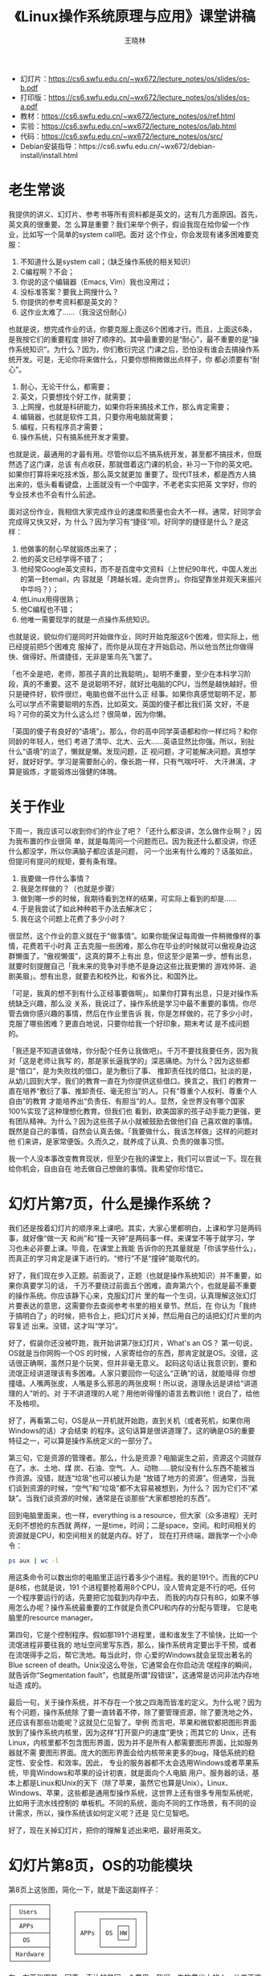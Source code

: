 #+options: ':nil *:t -:t ::t <:t H:3 \n:nil ^:t arch:headline author:t broken-links:nil
#+options: c:nil creator:nil d:(not "LOGBOOK") date:t e:t email:nil f:t inline:t num:t
#+options: p:nil pri:nil prop:nil stat:t tags:t tasks:t tex:t timestamp:t title:t toc:t
#+options: todo:t |:t
#+title: 《Linux操作系统原理与应用》课堂讲稿
#+author: 王晓林
#+email: wx672ster@gmail.com
#+language: cn
#+select_tags: export
#+exclude_tags: noexport
#+creator: Emacs 26.1 (Org mode 9.3.2)
#+LATEX_CLASS: wx672ctexart
#+LATEX_HEADER: \usepackage[includemp,top=2cm,bottom=2cm,left=2cm,right=4.5cm]{geometry}
#+LATEX_HEADER: \usepackage{enumitem}
#+LATEX_HEADER: \setlist{nosep}
#+LATEX_HEADER: \usepackage{wx672minted}
#+LATEX_HEADER: \pagestyle{plain}

- 幻灯片：[[https://cs6.swfu.edu.cn/~wx672/lecture_notes/os/slides/os-b.pdf]]
- 打印版：[[https://cs6.swfu.edu.cn/~wx672/lecture_notes/os/slides/os-a.pdf]]
- 教材：[[https://cs6.swfu.edu.cn/~wx672/lecture_notes/os/ref.html]]
- 实验：[[https://cs6.swfu.edu.cn/~wx672/lecture_notes/os/lab.html]]
- 代码：[[https://cs6.swfu.edu.cn/~wx672/lecture_notes/os/src/]]
- Debian安装指导：https://cs6.swfu.edu.cn/~wx672/debian-install/install.html

* 老生常谈

我提供的讲义、幻灯片、参考书等所有资料都是英文的，这有几方面原因。首先，英文真的很重要。怎
么算是重要？我们来举个例子，假设我现在给你留一个作业，比如写一个简单的system call吧。面对
这个作业，你会发现有诸多困难要克服：
1. 不知道什么是system call；（缺乏操作系统的相关知识）
2. C编程啊？不会；
3. 你说的这个编辑器（Emacs, Vim）我也没用过；
4. 没标准答案？要我上网搜什么？
5. 你提供的参考资料都是英文的？
6. 这作业太难了……（我没这份耐心）

也就是说，想完成作业的话，你要克服上面这6个困难才行。而且，上面这6条，是我按它们的重要程度
排好了顺序的。其中最重要的是“耐心”，最不重要的是“操作系统知识”。为什么？因为，你们敷衍完这
门课之后，恐怕没有谁会去搞操作系统开发。可是，无论你将来做什么，只要你想稍微做出点样子，你
都必须要有“耐心”。
1. 耐心，无论干什么，都需要；
2. 英文，只要想找个好工作，就需要；
3. 上网搜，也就是科研能力，如果你将来搞技术工作，那么肯定需要；
4. 编辑器，也就是软件工具，只要你用电脑就需要；
5. 编程，只有程序员才需要；
6. 操作系统，只有搞系统开发才需要。

也就是说，最通用的才最有用。尽管你以后不搞系统开发，甚至都不搞技术，但既然选了这门课，总该
有点收获，那就借着这门课的机会，补习一下你的英文吧。如果你打算将来吃技术饭，那么英文就更加
重要了。现代IT技术，都是西方人搞出来的，低头看看键盘，上面就没有一个中国字，不老老实实把英
文学好，你的专业技术也不会有什么前途。

面对这份作业，我相信大家完成作业的速度和质量也会大不一样。通常，好同学会完成得又快又好，为
什么？因为学习有“捷径”呗。好同学的捷径是什么？是这样：
1. 他做事的耐心早就锻炼出来了；
2. 他的英文已经学得不错了；
3. 他经常Google英文资料，而不是百度中文资料（上世纪90年代，中国人发出的第一封email，内
   容就是「跨越长城，走向世界」。你指望靠坐井观天来振兴中华吗？）；
4. 他Linux用得很熟；
5. 他C编程也不错；
6. 他唯一需要现学的就是一点操作系统知识。

也就是说，貌似你们是同时开始做作业，同时开始克服这6个困难，但实际上，他已经提前把5个困难克
服掉了，而你是从现在才开始启动，所以他当然比你做得快、做得好。所谓捷径，无非是笨鸟先飞罢了。

「也不全是吧，老师，那孩子真的比我聪明」。聪明不重要，至少在本科学习阶段，真的不重要。这不
是说聪明不好，就好比电脑的CPU，当然是越快越好。但只是硬件好，软件很烂，电脑也做不出什么正
经事。如果你真感觉聪明不足，那么可以学点不需要聪明的东西，比如英文。英国的傻子都比我们英
文好，不是吗？可你的英文为什么这么烂？很简单，因为你懒。

「英国的傻子有良好的“语境”」。那么，你的高中同学英语都和你一样烂吗？和你同龄的年轻人，他们
考进了清华、北大、云大……英语显然比你强。所以，别扯什么“语境”的淡了，懒就是懒。发现问题，正
视问题，才可能解决问题。真想学好，就好好学。学习是需要耐心的，像长跑一样，只有气喘吁吁、
大汗淋漓，才算是锻炼，才能锻炼出强健的体魄。

* 关于作业

下周一，我应该可以收到你们的作业了吧？「还什么都没讲，怎么做作业啊？」因为我布置的作业很简
单，就是每周问一个问题而已。因为我还什么都没讲，你还什么都没学，所以你满脑子都应该是问题，
问一个出来有什么难的？话虽如此，但提问有提问的规矩，要有条有理。
1. 我要做一件什么事情？
2. 我是怎样做的？（也就是步骤）
3. 做到哪一步的时候，我期待看到怎样的结果，可实际上看到的却是……
4. 于是我尝试了如此种种若干办法去解决它；
5. 我在这个问题上花费了多少小时？

很显然，这个作业的意义就在于“做事情”。如果你能保证每周做一件稍微像样的事情，花费若干小时真
正去克服一些困难，那么你在毕业的时候就可以傲视身边这群懒蛋了。“傲视懒蛋”，这真的算不上有出
息，但这至少是第一步。想有出息，就要时刻提醒自己「我未来的竞争对手绝不是身边这些比我更懒的
游戏帅哥、追剧美眉」。想有出息，就要去和校外比，和省外比，和国外比。

「可是，我真的想不到有什么正经事要做啊」。如果你打算有出息，只是对操作系统缺乏兴趣，那么没
关系，我说过了，操作系统是学习中最不重要的事情。你尽管去做你感兴趣的事情，然后在作业里告诉
我，你是怎样做的，花了多少小时，克服了哪些困难？更直白地说，只要你给我一个好印象，期末考试
是不成问题的。

「我还是不知道该做啥，你分配个任务让我做吧」。千万不要找我要任务，因为我对「这是老师让我写
的，那是家长逼我学的」深恶痛绝。为什么？因为这些都是“借口”，是为失败找的借口，是为敷衍了事、
推卸责任找的借口。扯淡的是，从幼儿园到大学，我们的教育一直在为你提供这些借口。换言之，我们
的教育一直在培养“敷衍了事、推卸责任、毫无担当”的人。只有“尊重个人权利、尊重个人自由”的教育
才能培养出“负责任、有胆当”的人。显然，全世界没有哪个国家100%实现了这种理想化教育。但我们也
看到，欧美国家的孩子动手能力更强，更有团队精神。为什么？因为这些孩子从小就被鼓励去做他们自
己喜欢做的事情。既然是自己的事情，自然会认真去做。「我要做什么，我该怎样做」这样的问题对他
们来讲，是家常便饭。久而久之，就养成了认真、负责的做事习惯。

我一个人没本事改变教育现状，但至少在我的课堂上，我们可以尝试一下。现在我给你机会，自由自在
地去做自己想做的事情。我希望你珍惜它。

* 幻灯片第7页，什么是操作系统？

我们还是按着幻灯片的顺序来上课吧。其实，大家心里都明白，上课和学习是两码事，就好像“做一天
和尚”和“撞一天钟”是两码事一样。来课堂不等于就学习，学习也未必非要上课。毕竟，在课堂上我能
告诉你的充其量就是「你该学些什么」，而真正的学习肯定是课下进行的。“修行”不是“撞钟”能取代的。

好了，我们现在步入正题。前面说了，正题（也就是操作系统知识）并不重要，如果你真要学习的话，
千万不要绕过前面五个困难，直奔第六个，也就是最不重要的操作系统。你应该静下心来，克服幻灯片
里的每一个生词，认真理解这张幻灯片要表达的意思，这需要你去查阅参考书里的相关章节。然后，在
你认为「我终于搞明白了」的时候，把书合上，把幻灯片关掉，然后用自己的话把幻灯片里的内容复述
出来。没错，这才叫“学习”。

好了，假装你还没被吓跑，我开始讲第7张幻灯片，What's an OS？ 第一句说，OS就是当你网购一个OS
的时候，人家寄给你的东西，那肯定就是OS。没错，这话很正确啊，虽然只是个玩笑，但并非毫无意义。
起码这句话让我意识到，要和流氓正经讲道理该有多困难。人家只要回你一句这么“正确”的话，就能噎得
你想撞墙。人嘴两张皮，人嘴是多么邪恶的两张皮啊！所以说，道理永远是讲给“讲道理的人”听的。对
于不讲道理的人呢？用他听得懂的语言去教训他！说白了，给他不及格呗。

好了，再看第二句，OS是从一开机就开始跑，直到关机（或者死机，如果你用Windows的话）才会结束
的程序。这句话算是很讲道理了。这的确是OS的重要特征之一，可以算是操作系统定义的一部分了。

第三句，它是资源的管理者。那么，什么是资源？电脑诞生之前，资源这个词就存在了。水、土地、煤
炭、石油、空气、人、动物……貌似没有什么东西不能被当作资源。没错，就连“垃圾”也可以被认为是
“放错了地方的资源”。但通常，当我们谈到资源的时候，“空气”和“垃圾”都不太容易被想到，为什么？
因为它们不“紧缺”。当我们谈资源的时候，通常是在谈那些“大家都想抢的东西”。

回到电脑里面来，也一样，everything is a resource，但大家（众多进程）无时无刻不想抢的东西就
两样，一是time，时间；二是space，空间。和时间相关的资源就是CPU，和空间相关的就是内存。好了，
现在打开终端，跟我学一个小命令：

#+BEGIN_SRC sh
ps aux | wc -l
#+END_SRC

用这条命令可以数出你的电脑里正运行着多少个进程。我的是191个。而我的CPU是8核，也就是说，191
个进程要抢着用8个CPU，没人管肯定是不行的吧。任何一个程序要运行的话，先要把它加载到内存中去，
而我的内存只有8G，如果不够用怎么办呢？操作系统最重要的工作就是负责CPU和内存的分配与管理，
它是电脑里的resource manager。

第四句，它是个控制程序。假如那191个进程里，谁和谁发生了不愉快，比如一个流氓进程非要往我的
地址空间里写东西，那么，操作系统肯定要出手干预，或者在流氓得手之后，帮它洗地。每当此时，你
心爱的Windows就会呈现出著名的Blue screen of death。Unix没这么夸张，它通常会在你启动流
氓程序的瞬间，就告诉你“Segmentation fault”，也就是所谓“段错误”，这通常是访问非法内存地址造
成的。

最后一句，关于操作系统，并不存在一个放之四海而皆准的定义。为什么呢？因为有个问题，操作系统除
了要一直转着不停，除了要管理资源，除了要洗地之外，还应该有那些功能呢？这就见仁见智了。举例
而言吧，苹果和微软都把图形界面放到了操作系统内核里，因为这样“打开窗户的速度”更快；而其它的
Unix，还有Linux，内核里都不包含图形界面，因为并不是所有人都需要图形界面，比如服务器就不需
要图形界面。庞大的图形界面会给内核带来更多的bug，降低系统的稳定性、安全性、和效率。因此，
专业的服务器都不太会选用Windows或者苹果系统，毕竟Windows和苹果的设计初衷，就是面向个人电脑
用户。服务器的话，基本上都是Linux和Unix的天下（除了苹果，虽然它也算是Unix）。Linux、
Windows、苹果，这些都是通用型操作系统，这世界上还有很多专用型系统呢，比如用于流水线控制的
单板机。不同的系统，面向不同的工作场景，有不同的设计需求，所以，操作系统该如何定义呢？还是
见仁见智吧。

好了，现在关掉幻灯片，把你的理解复述出来吧，最好用英文。

* 幻灯片第8页，OS的功能模块
:PROPERTIES:
:CUSTOM_ID: osmodules
:END:

第8页上这张图，简化一下，就是下面这副样子：

#+LATEX: \verbatimfont{\small\dejavu}
#+BEGIN_EXAMPLE
┌──────────┐
│  Users   │      ┌───────────────────┐
├──────────┤      │      ┌─────────┐  │
│  APPs    │      │      │    ┌──┐ │  │
├──────────┤      │ APPs │ OS │HW│ │  │
│   OS     │      │      │    └──┘ │  │
├──────────┤      │      └─────────┘  │
│ Hardware │      └───────────────────┘
└──────────┘
#+END_EXAMPLE

左、右两张图是一回事，表达的是同一个意思，我们，生物意义上的人，从来不直接使用操作系统，我
们只使用应用程序，应用程序才会去和操作系统打交道。任何应用程序如果想使用硬件（比如键盘、鼠
标、显示器）的话，都要向操作系统发出请求，然后操作系统帮你把键盘输入的字符显示到屏幕上。

「干吗这么费事？没有操作系统不行吗？」，其实前面我们已经回答过这个问题了，电脑里的资源（比
如键盘、鼠标、显示器）很紧缺，若干进程都要抢着用，所以必然需要有人来维持一下秩序。换言之，
如果你的系统里只跑一个程序的话，也就是所谓“单任务系统”，那么操作系统的确就显得多余了。

把上图中的OS放到显微镜下，看到的就是第8页的幻灯片。片中上下两条虚线之间就是我们最关心的部
分，操作系统。它是个软件，可以很庞大而复杂，也可以小巧而简单，因设计需求的不同而变化。通常，
讲课的时候，都选庞大而复杂的来说，而具体编程实现的时候，都是怎么简单怎么来。为什么？因为说
起来容易，做起来难呗。

无论如何，一个通常意义的操作系统，它里面会有进程控制、内存管理、文件系统、输入输出等功能模
块。教科书上，一般也是着重讲这几个模块。我们16周的课，通常只能讲完前三个，输入输出就靠自学
了。本来嘛，上课也就能告诉你“该学什么”，不是吗？

现在来看看，APPs是如何向OS请求服务的？APPs和OS都是软件，软件之间怎么相互通信，或者说传递数
据啊？函数调用呗。所以说，APPs只要调用OS提供的函数，就可以把信息发送给OS了。每个操作系统都
为用户进程提供了一整套函数，或者说一个“函数库”，这个函数库就是图中的system call interface。
Linux的库比较小，里面有大约400个syscall。Meanwhile，Windows的库里有4000多个。是大点好，还
是小点好呢？其实很好回答，就问问你自己，「做为一个程序员，我是愿意看一本400页的手册呢，还
是看4000页的？」。分手吧，她真的太胖了！而且，不止是手册的厚薄问题，软件的代码量越大，
bug数量必然就越多。这可是操作系统啊，它蓝屏，我一点都不觉得意外。

再注意一下，图中的syscall interface有两条路通往用户程序。一条路是直接的；另一条是间接的，
要通过libraries（函数库）。其实，这个函数库，差不多就是专指C函数库。它不在OS里面，它在用户
层（user level），是一个普通用户就能随意安装、卸载、替换的软件包。既然有一条直接的路径，为
什么还需要它？有两个主要原因：
1. 跨平台。前面说了，不同的OS提供了不同的syscall函数库。那么，如果你在windows平台写了个程
   序，里面自然要用到Windows提供的syscall，比如说 =CreateProcess()= ，用来产生一个子进程。
   写好了之后，你编译、运行，一切良好。于是，你把它拿到Linux平台，直接运行肯定是不行的。换
   了平台，要先编译。「完蛋了！在Windows上一切都好好的，为什么到Linux上就编译通不过？Linux
   太难用了！」没错，Linux对你不友好，也只是对“你”不友好。为什么？因为（此处略去500脏字）。

   想想看，Windows提供了4000多个syscall，其中包括 =CreateProcess()=; 而Linux只提供了400个，
   你保证它也有 =CreateProcess()= 吗？Too simple, sometimes naive！在Linux平台，想要产生子
   进程的话，你要调用 =fork(2)=. 于是，累了，你不得不把程序中用到的成百上千个Windows
   syscall都替换成相应的Linux syscall！我相信你的脏字也会很多的。结论，由于你直接调用了
   OS提供的syscall，导致你的软件可移植性极差，根本不跨平台。

   如果你不直接调用syscall，而是“走弯路”，调用Library里的函数，生活就美好多了。比如说，我
   们最常用的Library是POSIX提供的LIBC，它既有Windows版，也有Linux版。于是，你只要在Windows
   和Linux上都装好POSIX LIBC，编程的时候调用里面的函数，让它去帮你调用底层的syscall，就没
   问题了。
2. 方便。函数库存在的意义，不止是把syscall包装一下，以便于你的软件可以跨平台。它还提供了很
   多广受用户欢迎，而syscall没有提供的功能。比如说 =printf(3)= 吧，
   #+BEGIN_SRC c
   printf("Hello, world!\n");
   #+END_SRC
   说简单了，它的功能就是“屏幕输出”。但直接调用syscall（不考虑跨平台的话） =write(2)= 也可
   以实现屏幕输出。实际上， =printf(3)= 最终就是通过调用 =write(2)= 来完成屏幕输出的。
   #+BEGIN_SRC c
   write(1, "Hello, world!\n", 14);
   #+END_SRC

   这么绕弯的好处是什么呢？ =printf(3)= 提供了带格式的输出，而 =write(2)= 不行。为什么
   =write(2)= 不提供格式支持呢？原因既浅显又重要，Linux的设计者认为，OS只应该提供“不得不提供
   的功能”，所有非必须的功能都应该由用户层软件提供。这也是Linux内核不提供GUI（图形界面）支
   持的原因。这也是它更适合用来做服务器的原因。

   「圆括号里的 =2, 3= 是什么意思？」 =2= 代表syscall； =3= 代表libcall。
   
再来看看图中的这两条路，边上都有一个单词，trap，当名词用的时候被翻译成“陷阱”。但是，在计算
机专业，它经常被用做动词，是“触发”的意思。一个陷阱挖好了，只要别踩它，什么事都没有。一旦你
踩上去，就会触发你的噩梦……同样，用户程序以调用函数的方式触发操作系统的某个功能，所以这里用
trap一词。

后面的课程里，我们还会经常接触system call。课上用到的例子，自己去尝试一下吧。
- [[https://cs6.swfu.edu.cn/~wx672/lecture_notes/os/src.tgz]]
- https://cs6.swfu.edu.cn/~wx672/lecture_notes/linux-app/src.tgz

* 幻灯片第9页，选个OS

这张画在技术圈里还是挺著名的，而且有好几个版本。不论哪个版本，都是个笑话。能看懂的，就笑呗；
看不懂的呢，“加油！不哭！”，画一个自己的版本，咱们再笑呗。

「我是学技术的，到底该用哪个系统啊？」。肯定不该用Windows。为什么？
1. 学外科的，总得解剖过尸体吧；学操作系统的，总得解剖过操作系统吧。Windows根本就不开源，你
   看不到它里面的东西，所以无法拿它来解剖、学习。如果你真的有本事把它解剖了，那么你就要收
   到法院的传票了，因为这犯法。
2. Windows是要花钱买的，不便宜，而且在它的版权声明里还罗列着种种限制，包括不能修改、不能送
   人、不能私自买卖……而Linux是自由软件，你可以自由获取、自由使用、自由学习、自由送人、自由
   买卖、自由修改…… 你一个穷学生，不该为爹妈省点钱吗？而且，这绝不只是钱的事情，「自由」才
   是最重要的。武汉的李文亮大夫用生命告诉我们「言论自由关系到每个人的生命安全」。西谚有云
   「Live free or die」，先贤译之为「不自由，毋宁死」。看看李大夫，我的翻译是「不自由，真
   要命」。
3. 「可是我身边的同学和老师，他们都用Windows啊」。没错，而且我劝过他们了，就像我劝你一样。
   他们会说「自由了，早晚不也得死」，「不觉不自由，也就自由了」，「现在不挺舒服的，自由又
   不能当饭吃」，「干吗非得跟人不一样啊」……的确，各有各的活法，至少我也要尊重他们「选择不
   自由」的自由。而且，被这些人环绕着，你会感觉自己才是个怪物。又想起一句西谚「Birds born
   in a cage think flying is an illness」，笼子里长大的鸟会认为飞翔是一种病。你的翅膀还在
   吗？愿意做一个飞翔的“怪物”吗？还是收起翅膀，和他们一起做“正常人”呢？西洋人又说了，「Why
   fit in, when you were born to stand out?」，一个生来就该与众不同、卓尔不群的人，干吗又
   要去随大流呢？
4. 用Linux的同学，毕业后的前景都很好。这并不意外吧。首先，肯用Linux的同学都普遍比较好学；
   其次，用Windows的人太多，竞争自然就大。竞争大，老板就会把工资压得很低。而用Linux的人少，
   所以需求缺口巨大，工作自然要容易找，工资也相对较高。

好了，晓之以理、动之以情、诱之以利，我都做到了。关于什么是GNU/Linux，很久以前我翻译过一篇
《Linux简史》，大家可以看看。
- [[https://cs6.swfu.edu.cn/~wx672/lecture_notes/linux/linux_history/]]

「好吧，我可以试试，那我到底该装哪款Linux呢？」。
很简单，你周围的人用哪个，你就用哪个。为什么？容易得到帮助呗。所以，最好是我用哪个，你就用
哪个。跟着我的安装指导一步步走，应该不会很费事。
- [[https://cs6.swfu.edu.cn/~wx672/debian-install/install.html]]

* 幻灯片第10页，抽象
:PROPERTIES:
:CUSTOM_ID: abstraction
:END:

Abstraction，抽象，就是把不想看到的细节都藏起来。为啥藏起来？因为懒呗。尽管“the devil is
in the detail”，但多一事不如少一事，什么都看那么清楚，还怎么岁月静好啊？其实，抽象不止是
“需求”，而且是我们的本能。在和岁静美女谈诗和远方的时候，你肯定不愿意被她肠子里的细节打扰，
因为那是肛肠科大夫的事情。

同样，计算机系统也是五脏俱全，为了避免被细节困扰，工程师们发明了一大堆抽象概念。比如，
文件、虚拟内存、指令集、进程、虚拟机，等等。

先说说文件。电脑里的文件是我们虚构出来的东西，是个概念。电脑是用来处理数据的，而数据存储在
硬盘（或者其它什么盘）上。如果你没拆过硬盘的话，可以……算了，赚钱不易，还是别拆了，看看解剖
图就好。比如下面这个：
- [[https://www.aresgroupofcompanies.com/hard-disk-structure/]]

硬盘里用来记录数据的东西就是一摞圆形金属片（platter）。这个薄薄的platter很像光盘，上面有一
圈圈的细纹路，叫磁道（track）。把这些小薄片摞起来，就形成了一个圆柱。现在，你可以把这个圆
柱想象成一个树桩，截面上布满了年轮（就是圆片上的track嘛）。实际上一圈圈的年轮就对应着一个
个粗细不同的圆柱。我们把这一圈圈的圆柱叫做柱面（cylinder）。数据就存放在这些cylinder上。那
么，想要读取数据的话，你得告诉我，你要读取哪块硬盘上的哪个柱面上的哪个磁道上的哪一段（扇区，
sector）数据。用程序员的方式来表达就是写个函数呗：
#+BEGIN_SRC c
read(drive, cylinder, track, sector)
#+END_SRC
这函数名字叫 =read= ，它携带4个参数，分别是硬盘号、柱面号、磁道号、和扇区号。而且这函数只
能用来读硬盘，如果是光盘、U盘、软盘呢？这么多琐碎的细节都要考虑啊，还让不让人岁月静好了！
在烦死了若干工程师之后，全世界讨厌细节的工程师们联合了起来，他们发明了“文件”这个概念。其实
算不上发明，因为在电脑存在之前，文件就已经存在了，我们不过是借用而已。无论如何，自从有了
“文件”的概念，岁月就静好了。现在读取数据，只要：
#+BEGIN_SRC c
read(filename)
#+END_SRC
就行了。也就是说，在读数据的时候，我们只需要提供文件的名字就可以了，甚至不需要操心读的是硬
盘、软盘、光盘、U盘、还是网卡。感慨一下，这世界上哪里有什么岁月静好，无非是有人替你寻衅滋
事罢了。再回来看看幻灯片，files是对什么的抽象？I/O devices。所有这些盘，和声卡、网卡、显卡、
键盘、鼠标……都是I/O设备。没错，in Unix, everything is a file.

再来看看虚拟内存，它是对主内存和文件的抽象。虚拟内存的概念当然不会就这么简单，后面我们讲内
存管理的时候，会着重来探讨。现在嘛，你至少该意识到，内存绝不只是主板上那个内存条，文件（这
盘、那盘、这卡、那卡）都可能被用做内存。这么多琐碎的细节是需要创造个新概念来代表一下的。

同样，汇编指令集被用来代表CPU的具体结构；进程被用来代表系统运行的复杂状态；虚拟机被用来代
表我说不明白、你听不懂的所有东西。
* 幻灯片第11页，设计目标

任何系统的设计都要考虑到这两件事情，一是方便；二是效率。任何系统都是这两个因素权衡与折衷的
产物。所谓“方便”，当然是为人（操作者）考虑的。“以人为本”的典范，除了伟大的党，就要数苹果了。
Windows的界面也很友好，但它是抄袭人家苹果的，当年两家还为此打了多年的官司，后来私了了。

“方便”不是没有代价的，它要耗费可观的系统资源。所有图形界面（GUI）都很庞大，耗硬盘、耗内存、
耗CPU。所以，在硬盘、内存、CPU都很寒酸的“古代”，系统设计是绝对不会考虑这些东西的。古老的
Unix，它提供给用户的界面是终端（terminal）。所谓terminal，就是一个键盘和一个打印机。当年连
显示屏幕都没有，从键盘输入个命令，回车之后，运行结果直接打印到纸上。

「可那是古代啊，现在干吗还要使用终端命令行呢？」。这问题很值得我们思考。先回答我的问题吧，
「学习到底该学些什么？」刚问出这个问题，我又想到了另一个问题，「学习的目的是什么？」在我看，
学习不是为了获得知识，至少首要目标不是。为什么呢？你想啊，大学里要学上百门课程，最终在工作
中能用到的有多少？去问问那些毕了业的师哥师姐，他们会告诉你，能用到的课堂知识不超过5%。所以，
学习如果是为了获得知识，把剩下那95%扔到也没啥不可以；学习如果是为了获得答案，考试的时候，
把头偏得远一点就看见了。

学习不是为了知识和答案，而是获得知识和答案的过程，是在书山学海中挣扎，气喘吁吁，大汗淋漓，
枯燥乏味，马拉松长跑一样的过程。通过这个痛苦的过程，你能获得强大的学习能力。有了能力，在工
作中遇到的任何新挑战，你都可以快速学习，快速上手。所以，如果你放弃了那95%的课程，那么你就
放弃了95%的训练机会。没有训练，哪有能力？由此再进一步，你应该意识到所谓“一招鲜，吃遍天”实
在是文凭贩子们的“害人的偏方”，因为它让你心安理得地放弃了几乎所有的训练机会。

好了，说回来，那5%能被用到的是什么？其实就是最通用的东西，算数、语文、英语。「除此之外，总
要学点技术吧」，那就学点“经典的”东西。什么算是经典？终端命令行就是。从1969年开始，一直被用
到现在，系统管理员离了它就活不下去，这就是经典。为什么非要用命令行？
1. 服务器不欢迎图形界面，因为bug多，而且耗资源。既然没有GUI，那么鼠标自然也就用不上了。
2. 服务器大多是远程维护的，因为它辐射大（CPU多）、噪音大（风扇多），没人愿意在服务器边上工
   作。既然是远程，当然要联网。举个例子，如果我想看看远端服务器里有哪些文件，只要敲命令 =ls=
   再回车就行了。也就是说只要通过网线把3个字节的数据（l, s, 回车）发送过去。而如果是利用图
   形化的远程桌面呢？要从远端服务器传送一个窗户过来，然后你每敲一次鼠标，窗户还要刷新一次。
   一个窗户的图像有多少字节？3K不止吧。也就是说，远程桌面所耗费的网络带宽是命令行的一千倍
   以上。你觉得哪个效率高呢？如果网络不通畅呢？
3. 从学习的角度来说，我们很多同学，不夸张地说，临毕业了都不太会用键盘。计科专业的学生啊，
   好意思吗？又可以发挥一下想象力了，一个班都在敲鼠标的时候，只有你是在用键盘做事情。我觉
   得，找到女朋友的概率也会高不少吧。学习就是摆脱坏习惯，养成好习惯的过程。不妨就从摆脱鼠
   标依赖开始吧。

* 幻灯片第12页，OS简史

看看这张画，左边的帅哥明显是个程序员，手里拿着他的程序。古代没有硬盘，程序都是记录在长长的
纸带上，像一大卷卫生纸。纸上打孔的地方代表0，没打孔就代表1，于是长纸带上就密密麻麻地布满了
程序。为了能运行程序，他要把纸带拿到机房来，放到Card reader里面，然后纸带上的程序就被读了
出来，并被写到磁带上（Tape drive就是磁带机）。美女显然是看机房的，她取过磁带，放到中间主机
的磁带机里，然后开动主机。主机从Input tape读取程序，进行运算，再把输出结果写到Output tape
上。最后，打印出来，交给帅哥。

古代的电脑就是这样工作的。那么，请告诉我，操作系统在哪儿？其实很简单，想想谁是Resource
manager？谁在控制程序？很显然，是美女！如果有若干帅哥排队的话，她决定先运行谁的程序。如果
出现了卡带之类的问题的话，她负责洗地。也就是说，当年的计算机都是“单任务系统”，根本不需要操
作系统。后来，硬件越来越强大，“单任务”就显得很浪费了。为了应付“多任务”的新局面，才逐渐演变
出了操作系统。

最早的现代意义上的操作系统诞生于1969年。那年夏天，当Neil Armstrong在月球上迈出那“一小步”的
时候，贝尔实验室里以Ken Thompson和Dennis Ritchie为首的几个年轻人用B语言和汇编语言，花4周时
间实现了一个现代操作系统的雏形。之后，为了提高系统性能，他们决定放弃B语言。于是Ritchie说，
「那我写个新的语言吧」，Let there be C！于是，就有了C。没错，C语言是为Unix而诞生的。那么，
我们学C编程该用什么系统呢？Linux已经存在二十余年了，它自由、开源、免费、优秀，而我们的编程
课还在用不自由、不开源、不免费、染病毒、常蓝屏的Windows，这个国家病了，但病的绝不止是武汉！
1973年，用C重写的Unix系统诞生了。那四千余行代码，到今天还是程序员心中的圣物，因为它就是软
件世界的“Let there be light”。

从Unix到Linux中间还有很多有趣的故事，有空再聊吧。或者看看我翻译的[[https://cs6.swfu.edu.cn/~wx672/lecture_notes/linux/linux_history/][《Linux简史》]]。

* 幻灯片第13页，OS简史（续）
:PROPERTIES:
:CUSTOM_ID: history
:END:

这张幻灯片上展示的是硬件的进化历程。第一代计算机是电子管做的。中国人在看上电视之前，家里一
般都会有个“广播匣子”，也就是电子管收音机。我家那台是上海产的美多牌。那时候的小孩儿趁家长不
在家的时候，肯定都拆过它的后盖，一窥究竟。在这个两尺长、一尺宽、一尺多高的长方盒子里，平放
着一块薄木板（plug board），上面插着一些手指头大小的真空玻璃管（vacuum tube），管里有一些
银光闪闪的金属丝、金属片。伸出两个管脚的就是二极管，伸出三个的就是三极管。通上电的时候，会
微微发出红光，像个灯泡。如果哪天收音机不响了，那么拆下后盖，肯定会发现某个电子管变黑了，就
类似烧坏了的灯泡。把它拔下来，换上个新的就行了。小孩子手欠，总喜欢玩匣子上的音量、调频旋钮。
如果不小心扭到了短波上，家长肯定会飞奔过来打手，因为偷听敌台是要坐牢的。现在满脑子都在唱罗
大佑的《童年》……  电子管的计算机，中国人都没见过，估计也和收音机差不太多吧。没有小说连续广
播，没啥好玩的。

后来，科技发展了，有了晶体管（transistors），收音机也都升级成了晶体管的，只有巴掌大小，不
如电子管的气派。晶体管的计算机，咱也都没见过，书上说它已经可以批量地运行程序了，这就是所谓
“批处理系统”（batch system）。所谓“批处理”，就是把程序排好队，一个接一个地运行。

再后来，有了集成电路（IC，Integrated Circuit），也就是有了芯片（computer chip），也就是说，
计算机硬件发展到了现代。软件革命也随之而来，以Unix为代表的“多任务系统”诞生了。所谓“多任务
系统”，也就是传说中的“分时系统”（time-sharing system）。智计无双、武绝天下的丐帮帮主黄蓉，
强敌环伺之中，临危不乱，荧荧绿棒随手挥出，只一招“天下无狗”，那十余条大汉便都被点中了穴道。
再一招“拨狗朝天”，连环挑出，只一瞬间，众贼人便齐刷刷摔将出去。这就叫分时处理，太快，每个大
汉都感觉黄帮主是专虐他一个。十余个任务瞬间（近乎同时）就完成了。

再后来，电脑硬件在本质上没有更多的变化，只是越来越快，越来越小，越来越便宜。1980年，IBM说：
“Let there be PC”，个人电脑就“飞入寻常百姓家”了。每一台IBM PC机，以及随后出现的山寨PC机
（IBM兼容机），里面都装的是比尔·盖茨的MS-DOS系统。为什么不装Unix？当年，Unix主要面向大型机
（main frame），它的买主都是企业、大学、政府机关、科研机构。财大气粗的AT&T根本没把玩具一样
的PC机放在眼里。比尔·盖茨比AT&T有眼光（穷出来的），于是他发了大财。当然了，光有眼光也没戏，
每一个成功男人的背后都有一个不平凡的女人。盖茨的老妈是IBM的高管。

* 幻灯片第14页，多任务系统
:PROPERTIES:
:CUSTOM_ID: multitasking
:END:

“多任务”（multi-tasking），也叫“多程序”（multi-programming），也叫“多进
程”（multi-processing）。以前，这几个词是有些分别的，但毕竟分别不大，所以后来就混着用了。
前面我们提到过，如果是“单任务”的话，操作系统有点多余。只有在“多任务”系统里，它才必须存在。
它的主要工作，包括
1. 工作调度。“调度”这个词比电脑要古老得多。在公交总站、机场、火车站，都有专门负责调度的部
   门，从那里经常传出“你现在可以开车出发（或者起飞）了，其它车辆（或者飞机）等会儿”这样的
   声音。调度的本质在于汽车公路、飞机跑道、火车铁轨这些“资源”的数量远小于汽车、飞机、火车
   的数量。为了不打架，所以要调度。

   所谓“工作调度”，job scheduling，它负责决定现在哪个程序应该被加载到内存中来。硬盘里有成
   百上千的程序，任何一个程序要运行（也就是使用CPU）的话，必须被加载到内存中去。但内存一般
   都比硬盘小很多很多很多，所以不可能把所有程序都加载进去。那么，该加载谁呢？由操作系统的
   “工作调度”这个功能模块来决定。听起来很有道理，对吧？逗你玩儿呢。至少在我们的电脑上，根
   本就没有“工作调度”这回事。很显然，你硬盘里有100个游戏、1000部电影，你现在要玩那个，看那
   个，完全是由你自己决定的，是你自己用鼠标在那个“少儿不宜”上点了两下，把它加载到了内存里。

   传说中，“工作调度”在批处理系统里比较常见。现在的批处理系统一般都用在超级计算机里。这些
   super computer一般都用来做很庞大的运算，比如先花一星期模拟一下气候变化对地球的影响，
   完事以后，再来模拟一下核冬天。都是传说，我也没见过。
2. 内存管理，memory management。任何一个程序，如果要运行它，都要先把它加载到内存中来。那么，
   加载到内存中的什么地方呢？内存不够用怎么办呢？问题多着呢，后面我们再详细探讨。
3. CPU调度。我的电脑里（内存里）现在有近200个进程在运行着，但只有一个8核CPU。那么这个所谓
   的“在运行着”就很假了，因为顶多能有8个进程在使用CPU，剩下的那些都只是在内存中呆着，等着
   使用CPU而已。假如，现在有一个进程结束了，也就是说，有一个CPU空闲下来了，那么该把它交给
   哪个“呆着”的进程呢？这就由“CPU调度”模块来决定。这个话题，后面我们也会专题讨论。
4. 进程管理，process management，这部分也很重要。怎样产生一个进程？子进程和父进程有什么牵
   连？进程结束时该做些什么？进程之间怎样共享数据？怎样相互协调？这些问题，后面也会专题讨
   论。
   
* 幻灯片第15页，大大小小的OS

这一页就是告诉你，在不同的应用场合我们会见到不同的OS。Mainframe，就是所谓大型机。Frame是框
子、架子的意思。放在“主要大架子”里的机器自然就是大型机了，一个名符其实的庞然大物，比最大的
小汽车还要高大。运算能力嘛，在当年肯定算是很强。如此庞大、昂贵的设备，如果一次只给一个人用，
也就是大家排队用，那效率就太低了。所以，大型机里装的都是多用户、多任务系统，也就是Unix。
Unix的设计目标之一，就是要同时支持上千个用户。上千根线缆从主机箱伸出来，每根线缆的尽头连接
一个终端（terminal，键盘+打印机）。终端前，程序员正在聚精会神地玩游戏。没错，虽然当年的
Unix还很简陋，但Ken Thompson并没忘了为它开发一个游戏，Space Travel。

现在，随便一个手机的运算能力都比当年的大型机强，所以大型机就进了博物馆。取而代之的是超级计
算机，super computer，也就是用网线把很多普通的计算机连接起来，让它们共同完成某一个运算任务。
既然是很多普通机器，那么每个机器里肯定都要装操作系统喽？没错，而且为了方便管理，通常它们装
的都是同样的系统。2018年以后，全世界500强的超级计算机里，已经看不到其它系统了，都怪Linux。

再看看“实时系统”（real-time system）和“嵌入式系统（embedded system）”。所谓“实时”，是说系
统要能应付较苛刻的时间要求。比如说，用于生产汽车的流水线控制系统，一个汽车轱辘送到了面前，
机械手臂就要马上伸出去，拧上一个螺丝。而且，这个拧螺丝的动作必须要在一个很短的时间段内完成。
如果没能完成，那么，轱辘就过去了，于是，整个装配汽车的任务就失败了。再如，一个采样设备，
比如声纳吧，每一秒钟给你发送一次数据，那么你就要在一秒钟内完成接收处理。如果完不成，那么下
一秒的数据又到了，就更加来不及处理，只能丢弃掉。

实时系统通常都是专用系统，通常都很小巧，而且为了安全、可靠、快速，通常它们都是烧（或者说“刷”）
在ROM里面，而不是装在硬盘里。凡是刷在ROM里的系统，就叫“嵌入式系统”。比如，单板机系统就是典
型的嵌入式系统。以前，“实时”和“嵌入式”肯定是同时存在，所以总是被放在一起说，叫“实时嵌入式
系统”，或者“嵌入式实时系统”。现在，不好说了。比如，手机系统就是刷在ROM里，但Android一点也
不小巧，也不那么实时。

Smart card，就是我们说的智能卡，它上面也有系统吗？也许007用过吧，不管它。
* 幻灯片第17页，为人民服务

在幻灯片的第10页，我们专门探讨过“抽象”是怎么回事。所谓“抽象”，就是把不想看见的细节藏起来。
“国家”和“计算机”一样，都是抽象概念。当我们说「用这台电脑发送一封email给女朋友」时，做为用
户，我们并不在意主板、CPU、内存、网卡、键盘、进程、文件……这些电脑里面的细节。同样，当我们
说「某个国家向太空发射了一颗卫星」时，我们也并不会想到山川、河流、煤矿、人民、文化……  这些
“国家”所涵盖的细节。如果说“为电脑服务”莫名其妙的话，那么“为国家服务”显然也不合逻辑。正确的
爱国姿势应该是“为人民服务”。

操作系统在电脑中的角色，完全等同于政府在国家中的角色，它就该是为人民服务的。毕竟人民公仆也
要吃饭嘛，所以政府自然要消耗掉一定的社会资源，但它显然不该消耗太多，不该吃得太胖。北朝鲜的
伟大公仆明显是吃得太饱了，所以老百姓就都面黄肌瘦。同理，做为软件，OS本身当然要消耗掉一定的
系统资源，但显然它不该消耗太多，它应该把尽量多的资源用于为用户进程服务。在这方面，Linux明
显比Windows要“清廉、高效”。

无论如何，操作系统的工作分为两大部分，一是服务人民，二是自我维护。本页幻灯片上列出了主要的
几点。关于服务人民：
1. 提供用户接口。注意，这个接口既不是你们的GUI（Graphical User Interface），也不是我的CLI
   （Command Line Interface），而是System Calls，也就是OS与用户进程之间的接口。
2. 帮助程序运行（Program execution）。比如，把程序加载入内存，还要给它CPU用。也就是给进程
   分配资源。
3. 输入/输出操作。输入/输出都要涉及到硬件，资源有限，不能想用就用，当然要OS来帮忙管理、调
   度。
4. 文件系统操作。前文说过了，“文件”是OS为用户进程提供的抽象概念。用户对文件的操作，比如拷
   贝、删除、修改，最终都要被操作系统翻译成对硬盘上数据的操作。
5. 通信，Communication。这个通信，既可以是本机上进程之间的通信，也可以是不同机器上进程间的
   通信（网络通信）。
6. 监测问题，Error detection。进程访问非法内存，访问非法文件，等等。

关于自我维护：
1. 为自己留出一定资源；
2. Accounting，记账。这是要记录谁用了多长时间的CPU，占用了多少内存，等等；
3. 安全防护。不允许任何用户进程随意访问操作系统的地址空间。

* 幻灯片第18页，系统分层

其实，这张图与前面第8页上的图是一回事，从下到上还是硬件、OS、应用程序这三层。只不过它把各
层内的细节略微扩展了一下。我们先看看最下面的硬件部分。Physical devices涵盖了包括CPU在内的
所有硬件设备。Microarchitecture，所谓“微架构”，是专门在说CPU。我们知道，不同厂家研发出来的
CPU显然是不一样的。集成电路的设计是一项庞大的工程，各个厂家都有自己的研发团队，设计出来的
产品当然也是千差万别。这种设计上的差别，用我们的行话来讲，就是“架构（architecture）不同”。
不同架构的CPU，支持的指令集（instruction set）也不一样。什么意思呢？我们知道，CPU是用来运
行程序的，而程序是由一条一条指令组成的。那么，所谓“运行程序”，就是CPU拿过来一条指令，执行
它，然后再去拿下一条。当把程序中的所有指令都执行完了，程序就结束了。既然CPU能执行指令，那
么说明它肯定能“看懂”指令。就因为它能“看懂”，所以我们才把它叫“电脑”嘛。

那么问题来了，它到底能看懂多少，看懂哪些指令呢？打个比方吧，小孩子能听懂什么，完全取决于教
育。西洋爹妈教的是英文，孩子就懂英文；东洋爹妈教日文，孩子就懂日文；昆明爹妈教马普，孩子就
跟着说马普呗。所以，CPU“懂”什么，取决于它爹妈，也就是设计师，是如何设计集成电路的。厂家不
同，设计不同，架构不同，各厂CPU能听懂的机器语言（machine language，也就是指令集）就不同。
说白了，硬件不同，则语言不同。或者说，语言是硬件的一部分。在幻灯片中，的确把语言归入到
了硬件部分。

再往上看，硬件部分上面是System programs，它涵盖了操作系统、编译器、编辑器、和解释器。让我
来分的话，我更愿意把编辑器、编译器、解释器归入应用程序（Application programs），因为它们的
确是User level的东西，尽管只有程序员才关心这些东西。所以嘛，其实不管怎么分层、归类，只要你
能说清楚，有道理就行。
* 幻灯片第20页，CPU的工作

机器的共同特点，就是只能做简单、重复的工作。为什么会这样？因为机器都是人设计出来的。除了结
婚、生孩子，人还没想出更高级的办法来制造出像人一样复杂的东西。CPU算是很复杂的机器了，但毕
竟还是机器，它只能简单地重复
: Fetch -> Decode -> Execute
Fetch，就是去内存里拿过来一条指令；Decode，就是“看懂”这条指令，操作码是什么，操作数有哪些；
Execute，就是执行指令。

我们在电脑主板上看到的CPU是个方形的芯片，行话叫package。在这个package里，除了CPU还可能有其
它的东西，比如MMU。随着集成电路技术的发展，芯片的集成度会越来越高，package里的东西也会越来
越多。也许有朝一日，整个主板都可能被集成到package里面吧。

现在，专门来看看package里面的CPU，它大致上有三个主要的功能模块，一是负责运算的功能模块
（ALU）；二是负责控制的模块（Ctl Unit）；再有就是存储功能模块，也就是传说中的寄存器
（Registers）。除了Registers，电脑里还有很多“存储功能模块”，比如内存、硬盘、光盘、软盘、U
盘，等等。这些存储模块（或者说设备）的容量和读写速度各不相同。为什么搞这么复杂？因为世界太
不完美。In a perfect world，电脑里有一个存储设备就够了，只要它足够的大、足够的快，掉电之后，
数据还不丢失。但在你发明出这么牛x的存储设备之前，我们只好委屈点，在CPU里挤出一点地方用于暂
存当前执行的指令和相关数据；把更多的程序指令和数据放到读写速度较慢，但容量较大的内存里去；
把更多的暂时不玩的游戏程序放到更大、更慢的这盘那盘中去。

寄存器用于存放与当前指令相关的信息，比如，
- CS（Code Segment）寄存器用于存放当前程序段在内存中的地址；
- DS（Data Segment）用于记录数据段的地址；
- SS（Stack Segment）用于记录“栈”的地址；
- SP（Stack Pointer）用于记录“栈顶”的地址；
- PC（Program Counter）用于记录下一条指令的地址；
- PS（Program State）用于记录程序指令的运行状态，比如刚做完的加法运算是否有进位，刚做完的
  逻辑判断结果是真还是假。

以上列出的只是“专用寄存器”中的一部分。除此之外，CPU里还有很多的“通用寄存器”，用于存放正在执
行的指令和相关数据。但再多的寄存器也还是不够用，所以内存、硬盘这些“外部存储设备”总还是需要的。
* 幻灯片第21页，系统里的总线
:PROPERTIES:
:CUSTOM_ID: bus
:END:

Bus这个词比电脑要古老得多，当公交车讲。大家想过没有，既然西洋人把它用到了电脑里，那肯定是
因为电脑里的线路和公交车有相似之处。公交车和私家车的本质区别是什么？这个问题很简单，但很少
有人注意到。Devil is in the detail，我们平时很少在意这些细节。公交车和私家车的区别不在“车”，
而在于“线路”。按固定线路运行的车才是Bus，换言之，Bus指的是线路，而不是车，即便你把法拉利换
成了拖拉机，只要线路不变，它就还是Bus。一旦你的拖拉机不再顺着规定线路跑，它就不再被认为是
Bus了。电脑里的信息也是各走各的线路，地址信息走Address bus；数据走Data bus；控制信息走
Control bus。

现在我们来详细看看幻灯片上的这张图，图上画出了电脑里面的代表性硬件设备，还有Bus。虽然只画
了一根粗线，你要把它想象成三根Bus。图上，除了CPU和内存，剩下的那些都叫“外围设
备”（Peripherals）。所有的外围设备，在结构上都是由两部分组成，机械部分和控制部分。如果你拆
过硬盘的话，你会看到，里面除了那一摞圆片之外，还有一块电路板，板上是有芯片的，这就是控制
芯片，实际上就是一个小CPU。麻雀虽小，五脏不缺，小CPU里也有寄存器，用于存放地址、数据、和控
制信息。

就以硬盘为例吧，假如现在大CPU正在运行一条程序指令，是去硬盘上读文件。前面在第[[#abstraction]]
节中讲“抽象”的时候，我们说过，“去硬盘上读文件”这句中文，翻译成C语言的话，就是：
#+BEGIN_SRC c
read(filename)
#+END_SRC
当然，大CPU看不懂C语言，所以，经过编译之后，这个C函数会被翻译成汇编指令。最终，CPU看到的将
是一串二进制的指令，其核心精神就是：
#+BEGIN_SRC c
/* 从第几块硬盘上的第几个柱面上的第几个磁道上的第几个扇区开始，读取多少个字节 */
#+END_SRC
从上面的这条“精神”里，我们看到了三类信息：
1. 地址信息：硬盘号、柱面号、磁道号、扇区号
2. 数据信息：多少个字节
3. 控制信息：读（而不是“写”）

大CPU会分别通过地址总线、数据总线、控制总线，把上述信息发送给硬盘上的小CPU，并分别写入小
CPU的地址寄存器、数据寄存器、和控制寄存器。然后，小CPU定期扫描自己的寄存器，在控制寄存器中
发现了“读”；在地址寄存器中发现了“地址”；在数据寄存器中发现了“多少字节”，于是它开足马力，驱
动硬盘的机械部分，读取数据。

再看看幻灯片的第23页，这就是电脑主板上的总线图。总线的粗细、类型可能不一样，但工作还是那点
工作，也就是柏油路和水泥路的差别罢了。

* 幻灯片第24页，主板芯片组
:PROPERTIES:
:CUSTOM_ID: chipset
:END:
这张幻灯片和上一张（第23页）实际上是一回事，只不过是从两个不同的角度来看它。上一张，我们关
注的是Bus，而这一张，我们关心的是Chips，芯片。CPU，我们已经说过了，现在说说上北下南的两个
芯片，北桥和南桥。从图上看，这俩芯片所处的位置，的确就是“桥梁”的位置。其实，我觉得它们更像
是十字路口。它们的作用也像极了站在十字路口的指路人。

前文说过，CPU是个头脑极其简单的东西，简单到连自己在什么地方都不知道。它只知道从前端总线
（Front side bus）读入指令，然后再把运算结果输出到前端总线上。至于总线的另一端连的是什么，
它毫不关心。举个例子，假如CPU正在执行一条指令，要屏幕输出helloworld，说得高大上一点，就是
把这几个ASCII字符写到显卡内存里面去。这条指令里携带的信息：
1. 控制信息：写
2. 数据信息：helloworld
3. 地址信息：显存里的某个地址，比如， =0xABCDEF00= （十六进制数前面带上 =0x= ，这是常见的书写习惯）

注意，CPU并不知道（也不在意） =0xABCDEF00= 地址是在显卡上，还是在主内存里，还是在BIOS芯片里，
还是在其它什么地方，它只管闷头把这些信息从前端总线发出去，就完事了。那么，谁来负责信息的去
向呢？从图上看，显然是北桥。北桥要有本事做出正确的判断，把信息发往显卡，而不是其它什么地方。
北桥凭什么做出判断呢？站在十字路口的指路人，脑子里肯定要有一张地图吧。北桥脑子里的地图就是
Memory address map，所谓“内存地址映射表”。Map，当名词用的时候，叫地图；当动词用的时候，叫
“映射”。想想看，地图反映的不就是地球上的某个地理位置和图纸上的某个坐标点之间的映射关系嘛。
这个映射关系可以以地球仪的形式来表现，也可以以地图的形式来表现，还可以以表格的形式来表现，
比如：
|-----------------+------|
| 经纬度           | 地名 |
|-----------------+------|
| 102.73E, 25.04N | 昆明 |
| 116.46E, 39.92N | 北京 |
| 121.48E, 31.22N | 上海 |
|-----------------+------|

北桥的内存地址映射表和上面这个“地图表”非常类似，用下面这条命令就可以看到。
#+BEGIN_SRC sh
sudo cat /proc/iomem
#+END_SRC

于是，通过查表，北桥发现 =0xABCDEF00= 这个地址在显卡上，于是把信息发往显卡。那么，这张表是
怎么来的？计算机启动的时候，有个“初始化”（Initialization）阶段。系统软件会侦测一下，看看系
统里有哪些硬件，然后，为它们做出一个地址规划，生成映射表。
* 幻灯片第25页，再说CPU

这张幻灯片上的要点在前面都已经提到过了。
- CPU并不知道（也不在意）自己在什么地方。可能在测试台（test bench）上，也可能在路由器里，
  也可能在智能家电（比如toaster）上，也可能是植入人脑的芯片……
- CPU通过芯片上那些密密麻麻的针脚和外部世界联络。有些针脚用来传输地址信息，也就是连接地址
  总线呗。也有些用来传输数据，也就是连接数据总线呗。
- CPU与外部世界之间的通道（也就是针脚、和连接针脚的排线）就是传说中的前端总线（Front side
  bus）。

幻灯片的下半部分是一个实际CPU的例子，Intel Core 2 QX6600，是2006年的Intel产品。它有33根地
址针，64根数据针。那么请问，它是32位CPU呢，还是64位？答案是64位。那它为什么不用64根地址针
呢？因为没必要嘛。地址针的数量决定了寻址空间的大小。什么是“寻址空间”（或者叫“地址空间”也没
问题）？我们知道，内存就是个存东西的地方，其实和仓库没什么本质分别。「那谁，你去库房里把第
三排架子上的那两百斤小麦给我扛过来」，注意，去库房找东西，是要知道“地址”（第三排架子）的。
同样，内存可以被想象成一个大楼，楼里的每个房间都要有门牌号，这样才方便找东西嘛。注意，所谓
“地址空间”，不是指房间的数量，而是指门牌号的数量，“地址”本来就是门牌号嘛，和房间的大小（甚
至有无）无关。

举个例子吧，假设我们只有一根地址针，也就是说，地址总线的宽度是1，那么在地址总线上只能要么
传输0，要么传输1。换言之，只能寻址两个门牌号。那么一个房间有多大呢？也就是说，访问一次该地
址，我最多能从里面拿出多少数据呢？这个就取决于数据总线的宽度，64个比特，8个字节。于是可知，
地址总线宽度为1的话，最多能寻址2个房间，总共16字节的数据。那如果把地址总线拓宽为2个比特呢？
那就有了4个门牌号（00, 01, 10, 11），于是，4个房间就能存放32字节的数据了。那要是扩展为33根
地址针呢？那就能寻址\(2^{33} \times 8 = 64GB\)的内存了。那要是64根针呢？没必要了吧，33根针，
64GB，直到今天，我的笔记本也才有8G内存而已。2006年，64GB已经能满足所有应用场合的需求了。结
论，33根针就足够了。CPU芯片的面积有限，应该把省下来的\(64-33=31\)根针所占的面积用到更有意
义的地方去，对吧？

* 幻灯片第26页，内存窟窿
:PROPERTIES:
:CUSTOM_ID: memhole
:END:

先看看右边，这是一张很古老的，MS-DOS时代的内存分布图（Memory address map）。最大寻址空间是
4G (\(2^{32}\)) ，也就是说，地址总线宽度是32个比特。先看看1MB以下的部分，先是BIOS区域，后
来BIOS越来越复杂，越来越庞大，于是就有了扩展BIOS区域（Extended System BIOS）。再往下，是古
老的外围设备占用的区域。再往下，旧显卡区域。最后，640KB往下，是可用RAM。往上看，从1MB到
(\(4G-16B\))之间，是不可用区域。为啥不可用，因为古老的DOS系统工作在古老的real mode（实模
式），最多只能访问1MB的内存。

所谓“实模式”，就是说在古代，每个进程都是直接访问实实在在的物理内存。换言之，现代系统里的进
程都不能看到物理内存，而只能看到虚拟内存。显然，古代还没有虚拟内存技术嘛。这个话题我们会在
讲内存管理的时候再详细讨论。现在，你只要知道实模式很古老，不支持多个进程同时运行，也就是
说，只能用在单任务系统上。换言之，DOS是单任务系统。

1981年，也就是DOS时代，比尔·盖茨有过一句名言，640KB ought to be enough for anybody。由于当
年既没有YouTube，又没有抖音，所以查无实据，盖茨死不认账。叫城管把他抓来电视认罪一下就好了。
其实，和同时代的8位机（64KB内存）相比，比如Apple II+，Commodore 64，盖茨为IBM PC提供的DOS
支持640KB内存，的确已经有独步天下的感觉了。

回来接着看我们的DOS内存图吧。640KB以下，用来跑应用程序；以上呢，被BIOS，显卡，外设给瓜分了。
实际上并不是这样，因为BIOS是刷在CMOS芯片里的，显卡上也有自己的显存，其它外设也一样，它们并
不需要在主内存里抢地方。它们抢走的只是主内存里的部分“门牌号”，也就是 (640KB, 1MB) 这个区间
之内的内存地址被它们占用了，而“房间”还空着。但由于失去了门牌号，这部分“房间”也就相当于废弃
了。为什么要占用主内存的门牌号？BIOS、显存、外设，它们不是也有自己的门牌号吗？没错，的确大
家都有各自的门牌号。但是我们不愿意同时用好几套门牌号，为了简单，我们让所有硬件都用同一套门
牌号，也就是主内存的地址，毕竟当年主内存的门牌号还是很富裕的，拿出点来给别人用也不算过份。

怎么就“简单”了呢？前面在第[[#chipset]]节中我们讲北桥（north bridge）的时候，举过一个例子，说是
如果要屏幕输出helloworld，你得提供三个信息：
1. 控制信息：写
2. 数据信息：helloworld
3. 地址信息：显存里的某个地址，比如 =0xABCDEF00=

注意这个地址信息， =0xABCDEF00= ，显然，你根本看不出来它是在显卡上，还是在BIOS上，还是在主
内存里，而且你也不需要看出来。注意，我说的这个“你”到底是谁啊？不是在说傻乎乎的（或者冰雪聪
明的）你，而是在说CPU。统一的一套门牌号，可以让CPU的设计变得简单。如果采用不统一的门牌号，
那么这个地址信息就要变成二维的形式，像这样：[显卡: =0xABCDEF00= ]，或者 [BIOS: =0xABCDEF00=
]，或者 [主内存: =0xABCDEF00= ]。也就是说，你要先指明“哪个仓库”，然后再指明“哪个架子”。如此
一来，CPU就要有本事识别二维地址才行，设计的复杂度明显增大了。所以，为了简单，当年的CPU开发
者就果断地牺牲了一部分内存门牌号。

门牌号牺牲了，那么相应的“房间”就废弃了，这就是内存窟窿（Memory holes）。当年，32位系统的年
代，很多网吧青年为了打游戏而买高端电脑。所谓“高端”，主要是说显卡高级，显存大。但他们不知道，
显存大意味着窟窿大，总共才4G内存，被显卡抢走了2G门牌号，有点得不偿失吧。后来，显卡越来越高
级，软件的内存需求也不断加大，这个“窟窿问题”就突显出来。很显然，CPU不能再简单下去了，都要
学会识别二维地址才行。再后来，我们昂首阔步新时代，用上了64位系统，门牌号多得数不过来，于是，
“窟窿”又不成问题了。
* 幻灯片第27页，开机启动
:PROPERTIES:
:CUSTOM_ID: boot
:END:

以32位的 =x86= 系统为例，我们来看看电脑的启动过程。首先，开机启动为什么被叫做Bootstrapping
呢？因为当年的革命老前辈们在计算机启动的问题上纠结得很。软件不转起来的话，硬件就是一堆废铁；
可是，硬件不转起来的话，也没法加载软件啊。令人头疼的先有鸡，还是先有蛋，鸡生蛋，还是蛋生鸡
的问题。西谚有云，You cannot pull yourself up by your own bootstrap（你没法拎着bootstrap把
自己拎起来）。也就是中国人说的，你没法拎着头发把自己拎起来。那bootstrap到底是啥呢？如图
[[fig:bootstrap]]所示。探讨来，探讨去，bootstrap就成了系统启动的代名词，也简称boot。

#+ATTR_LATEX: :float nil :width .3\linewidth
#+CAPTION: Bootstrap
#+NAME: fig:bootstrap
[[file:figs/bootstrap.pdf]]

** Reset vector

我们知道，电脑掉电之后，CPU的寄存器和内存里面的数据就丢失了。而且，系统通电开机之后，这些
存储设备应该被清零，也就是所谓“初始化”为零。这些都符合我们的常识，除了一个例外，CPU中的PC
寄存器（Program Counter）不是被初始化为零，而是被初始化为 =0xFFFFFFF0= 。这个16进制数字，
其实在前面第[[#memhole]]节中，讲memory map的时候，我们已经看到了，只是没有特别关心它。现在，回
头看看幻灯片第26页上的这张内存分布图。内存最高地址，也就是从 =0xFFFFFFF0= 到 =0xFFFFFFFF=,
这个地方有个专门的名字，叫Reset vector。台式机上，在电源按钮附近，通常都有一个Reset按钮，
见过吧？你按一下，机器就重启动了，也就是俗称的“冷启动”，其实就是强行切断了电源，然后又马上
通电。那么vector是啥呢？在数学里，它是“向量”的意思；在计算机专业里，它是“一维数组”的意思。
内存就是一个巨大的一维数组，每一个房间（数组单元）有个门牌号（索引），每个房间里可以存数据。
Reset vector就是，内存这个一维数组里面，门牌号最大的那个房间。这房间里放着一条很关键的指令

#+BEGIN_SRC nasm
JMP 0xF0000
#+END_SRC

Reset一发生，PC寄存器里的值就被重置为 =0xFFFFFFF0=, 这就是革命老前辈们解决「鸡、蛋」问题的智
慧所在。电脑加电过程大致如下：
1. 通电，或者reset;
2. CPU从PC寄存器里读到下一条指令所在的位置，也就是 =0xFFFFFFF0=;
3. CPU读取 =0xFFFFFFF0= 这个房间里存放的指令，也就是 =JMP 0xF0000=;
4. 于是跳转到 =0xF0000=, 也就是BIOS程序的起始位置；
5. 开始执行BIOS程序

「等等，如果我没有4G内存，怎么办？也就是说，我的楼太小，根本没有 =0xFFFFFFF0= 这个房间，怎
么办？」。没有就对了，前面第[[#memhole]]节里，我们说过memory hole这件事情，内存里的很多门牌号
都被其它硬件设备借用了， =0xFFFFFFF0= 便是如此。想想看，32位系统诞生之初，谁见过4G这么大的
内存？把一辈子都用不上的废物（门牌号）借给别人，既不心疼，还显得高风亮节。实际上，从4G往下
数，到 \(4G-64K\) ，有64K的门牌号都借给BIOS了。也就是说， =0xFFFFFFF0= 这个门牌号就在BIOS
手里。

** 启动过程

从幻灯片第28页的图上看，系统启动经历了若干阶段。第29页对这些阶段做了简要的说明。
1. BIOS初始化阶段。BIOS，Basic Input/Output System，字面上看就是，基本输入/输出系统。所谓
   基本输入，也就是键盘输入；所谓基本输出，也就是屏幕输出。注意，在BIOS初始化阶段，显然操
   作系统还没有加载，还没有工作。那么，显卡驱动，做为操作系统的一部分，显然也还没有工作。
   而此时屏幕上已经可以看到输出了，这就是BIOS的功劳。BIOS是个很小、很简陋的软件系统，它的
   主要功能就是，在操作系统正常工作之前，支持最基本的输入/输出功能。除此之外，它还要支持：
   1. POST，Power On Self Test，所谓“加电自检”。也就是在接通电源之后，看看系统里有哪些硬件，
      它们是否正常。
   2. Hardware Initialization，硬件初始化。前面说过，至少CPU和内存是要清零的嘛。
   3. 找到启动设备（俗称“启动盘”）。启动盘与非启动盘（俗称“数据盘”）的区别就在于盘首的512
      个字节。外围存储设备，比如硬盘、软盘、光盘、U盘，它们不是以一个字节为单位来读写数据
      的，而是以一个Sector（扇区，512字节）为单位来读写数据的。换言之，这些“盘”上的每个房
      间都是512字节那么大。当然，每个房间也都有个门牌号，最开始的512字节（第一个房间），
      就是Sector 0，接下去，自然是Sector 1，Sector 2……启动盘的Sector 0里存放的东西非常重要，
      叫MBR，Master Boot Record，也就是幻灯片第29页下方画出来的那512字节。

      MBR的前446个字节用于放程序代码，随后的64个字节用于放分区表，最后两个字节是Signature
      （签名、标记）。终于说回到正题了，所谓“找启动盘”，就是查看盘的签名标记是不是
      =0xAA55=,如果是，就认为它是启动盘；如果不是，就认为它是数据盘。

      「慢着，如果我有不止一个启动盘呢？」。你玩过BIOS设置吧？也就是，开机后马上按F2，或者
      F12，或者DEL，或者其它某个功能键，屏幕上就会出现一个设置界面，你可以在里面设置启动顺
      序。把U盘排到前面，就是U盘启动；把硬盘排前面，就硬盘启动。BIOS程序会按照你设置好的顺
      序来逐一搜索每个盘，一旦找到启动盘，就不再往下找了。如果找遍了，还没找到，它就报错说
      “没有发现启动设备”。
   4. 找到启动盘后，BIOS程序就会把它的MBR拷贝到内存中的特定位置 (=0x00007C00=) 去。为什么
      非要是 =0x00007C00= ？我不记得了，你Google一下就知道了，然后你也就不记得了。反正那是
      几十年前，老革命们面对那些老机器时，做出的选择。一个古老的内存地址而已，不具备现实意义。
   5. 把MBR加载到 =0x00007C00= 之后，BIOS运行它的最后一条初始化指令 =JMP 0x00007C00= ，也
      就是从MBR的起始位置，开始运行MBR里那段不超过446个字节的程序。
2. 446个字节实在放不下多少程序。当年，这小段程序就做一件事情，从启动盘里找到操作系统，把它
   加载到内存里面去。后来，电脑硬件越来越强大，人类的需求也越来越膨胀。有人想要在启动时，
   临时修改启动选项；有人装了N个操作系统，想每天晚上换一个，于是就有了Boot loader。在Linux
   平台最常用的boot loader是GRUB，它支持临时修改启动选项，也支持你朝秦暮楚。功能强大的GRUB
   显然不可能装在446个字节里，所以，我们把它一分为二，Stage 1只有446个字节，它负责把Stage
   2，也就是GRUB的主要部分，加载到内存里去。
3. GRUB Stage 2负责把你选中的操作系统加载到内存里去。我们选中的当然是Linux。
4. 从幻灯片第28页的图上看，Linux启动时的初始化工作分为两部分，早期的初始化是在实模式（Real
   mode）下完成的。之后，Linux内核程序由实模式跳转入保护模式（Protected mode），完成剩余的
   工作。在第[[#memhole]]节中我们说过，实模式是一种很古老的工作方式，实模式下工作的CPU看到的都
   是实实在在的物理内存地址。既然有了保护模式，为什么还要保留古老的实模式？就一个理由，向
   后兼容（Backward compatible）。也就是说，虽然硬件（CPU）不断进化，但是再新的CPU也要支持
   以前（几十年前）写的程序。如果我（Intel）放弃了实模式，古老的程序就没法运行了，这是对用
   户的不尊重。Intel的工作作风非常严谨，有时候会让我们觉得小题大做，得不偿失。

   Linux内核初始化的细节非常多，[[https://cs6.swfu.edu.cn/calibre/#book_id=11&library_id=calibre&panel=book_details][《Understanding The Linux Kernel》]]一书的附录A，专门详细讲
   述了System Startup的完整过程。非常值得看看。
5. 内核初始化的最后，系统中的1号进程，init，就诞生了。之后，系统中产生的所有进程都是它的后代
   子孙。

第29页幻灯片的最后一行，是一条命令，用它可以看到MBR。

* 幻灯片第30页，中断
:PROPERTIES:
:CUSTOM_ID: interrupt
:END:

** Why?

Interrupt，当动词用就是“打断”。打断谁？打断CPU的工作。为啥？为了提升广大人民群众的幸福感。
“打断”咋就提升幸福感了？绝好的问题！打断CPU的工作，真的未必就能提升幸福感。比如说，前面第
[[#history]]、[[#multitasking]]节中提到过的批处理系统，做的都是不太需要人插手的事情，你要是非在中
间打断它，那只会降低CPU的工作效率，让事情完成得更慢。但对于分时系统，比如我们的笔记本电脑，
中断就是能提升幸福感的工作方式了。Why？分时系统，通常也是Interactive system（互动式系统、
响应式系统）。你敲一下键盘，晃一下鼠标之后，肯定希望电脑能立刻响应你的操作，对吧？如果没有中
断机制，那么，敲完键盘之后，CPU不会放下手头的工作来马上响应你。它会说「敲什么敲！没看我忙
着呢！后面排队去！」。

敲碎了N多键盘，气死了N多程序员之后，我们迎来了中断机制。说起来很简单，就像我现在，正写着
《讲稿》，忽然手机响了，于是我放下手头工作，拿起手机。接完电话，又回来接着写。忽然有人敲门，
于是我又放下工作，赶忙去开门。回来之后又接着写。这种经常被打断的工作方式就叫Interrupt
driven（在中断驱使下工作）。

中断还可以提高CPU的利用率，比如幻灯片第31页上的例子。某进程运行过程中，忽然要去读取硬盘上
的一个文件。换言之，刚才它还在用CPU，现在要去用硬盘了。而读文件是一个很耗时的工作，在读完
之前，CPU都无法继续工作，只能闲着。这显然不科学，因为CPU是个很昂贵的硬件，我们当然不愿意让
它闲着，所以就可以借助于中断机制，让它去做其它工作，等读盘结束，再把它召唤回来。

现在来学一个小命令， =uptime= 。这个命令的输出结果就一行：
: 19:09:01  up 3 days, 9:53, 1 user,  load average: 0.00, 0.04, 0.06
我现在感兴趣的就是这个load average（平均负载）：
- =0.00= ：过去的1分钟内，平均有0.00个进程在排队等待使用CPU；
- =0.04= ：过去的5分钟内，平均有0.04个进程在排队等待使用CPU；
- =0.06= ：过去的15分钟内，平均有0.06个进程在排队等待使用CPU；

什么意思？说明CPU很闲呗，它的绝大部分时间都是在等事情做。既然很闲，那么，中断还有存在的意
义吗？说得也是。但即使闲着，中断机制也不碍事嘛。否则，就要设计两套机制，中断方式用于忙时；
非中断方式用于闲时。多此一举，不如用一套中断机制应付所有的工作情形。在Linux系统里，CPU闲着
的时候，它实际上也在跑着一个进程，叫idle。从名字你就能知道，它什么都不干。严格说，它在执行
一条指令 =HLT= ，也就是halt的意思，让CPU停下来，等中断来了，就去干活了。

** Interrupt vector

现在看看幻灯片第32页。中断有：
- 硬件中断（Hardware Interrupt），也就是直接给CPU发信号；
- 软件中断（Software Interrupt），用户进程通过调用syscall，向OS发送服务请求；
  - Trap这个词前面在第[[#osmodules]]节中见过，当动词用，是触发的意思，也就是调用syscall。如果
    触发的是悲剧，那通常叫Exception（意外）。

Interrupt vector，中断表。Vector这个词在前面第[[#boot]]节中说过，是一维数组的意思，在这里翻译
成“表”更舒服些。有些书非要翻译成“中断向量”、“中断向量表”，贰。这表里放的都是指针（pointers），
每个pointer指向内存中的一段小程序（Interrupt handler）。显然，这些小程序都是响应中断请求用
的，比如，响应敲键盘的，响应晃鼠标的，等等。既然是数组，那肯定有索引（Index），索引号就是
硬件设备号。换言之，系统里的所有硬件设备都被编好号了，用命令 =less /proc/devices= 就能看到。
 =/prco/interrupts= 文件里放的是系统里的中断统计。

** How?

幻灯片第33页，这是硬件中断的原理图。图左边是CPU，最右边是排好顺序的中断源，也就是硬件设备，
号码越小，优先级越高。每个设备都连到“中断控制器”（Interrupt controller）上。图上有两个中断
控制器芯片，一主（master）一从（slave），显然是因为一片不够用嘛。假设现在有多个设备发出了
中断请求（IRQ），那么控制器的作用就凸显出来了，按优先级给它们排序，然后，显然是把优先级最
高的那个IRQ发给CPU。CPU收到以后，按照号码去查中断表，顺着表里的指针找到中断处理程
序，处理完中断以后给中断控制器发个信号（ACK，Acknowledgment，回应），表示完事了。硬件中断
的处理过程大致如此。

幻灯片第34页，左边这张图是说硬件中断；右边的是说软件中断。先看左边的吧，有1、2、3、4步：
1. CPU正在执行一条指令，比方说是，要读取硬盘上的文件。硬盘控制器收到读盘请求后，就读盘呗。
   读完了的时候……注意，这个“读完了”是有讲究的，分两种情况：
   1) 文件很短，真的读完了；
   2) 文件很长，一次根本读不完。那怎么办呢？硬盘控制器会把读出来的数据先放到自己的
      buffer（缓存区里）。如果buffer满了，就算是暂时读完了，因为再读就没地方放了嘛。
2. “读完了”的时候，硬盘控制器会发出中断请求；
3. 这个中断请求显然是要在中断控制器里排队的，排到它的时候，才会被发给CPU；
4. CPU执行相应的中断处理程序，把buffer里的数据拿走。

再看右边的图。下面的阴影部分是OS内核，上面是某用户程序，
1. Interrupt，应用程序通过调用syscall向OS发出服务请求；
2. Dispatch to handler，所谓“派发任务”。所有的服务请求（就是syscall）也都是编了号的。OS拿
   着编号去查表（syscall table）。然后，顺着表里的指针找到相应的服务程序，并运行该服务程序；
3. 完事之后，再将CPU还给用户进程。

再看幻灯片第35页，中断时序图。图上画了两个方波，上面的是CPU的，下面的是某I/O设备，比如网卡
吧。一开始，CPU忙着什么程序（User process executing），网卡呢，闲着（idle）。忽然，网卡收
到了接收（或者发送）数据的请求（I/O request），于是它忙起来了（transferring）。等网卡接收
完了数据（transfer done），或者说buffer满了，它发出中断请求（IRQ），然后就又闲下来了。CPU
收到IRQ之后，先要花点时间把手头的工作收尾一下，然后开始执行中断处理程序（I/O interrupt
processing）。完事之后，又回去忙原来的工作。

* 幻灯片第36页，系统调用

** 学会查手册

关于syscall，前面已经提到多次了，它是用户进程与OS之间的接口，是用户进程向OS请求服务的唯一
渠道。关于所有syscall的详细信息都可以在手册（manual）里找到。所有的Unix系统都自带了一整套
手册，可以用 =man= 命令来查看。很显然， =man= 就是manual的前三个字母。想在Unix平台上生存下
去的话，必须要学会查手册。不会的话，就
#+BEGIN_SRC sh
man man
#+END_SRC
也就是先看看 =man= 这个命令的手册。在 =man= 的手册里，你会看到下面这段文字：

#+BEGIN_EXAMPLE
The table below shows the section numbers of the manual
followed by the types of pages they contain.

1 Executable programs or shell commands
2 System calls (functions provided by the kernel)
3 Library calls (functions within program libraries)
4 Special files (usually found in /dev)
5 File formats and conventions, e.g. /etc/passwd
6 Games
7 Miscellaneous (including macro packages and  conventions)
8 System administration commands (usually only for root)
9 Kernel routines [Non standard]
#+END_EXAMPLE

你可以把Unix的手册系统看做一个大书架。这个书架有9层，每层分别放不同的手册。其中比较常用的
是前三层：
1. 命令手册
2. syscalls手册
3. 库函数手册

那么，
- 命令 =man 2 intro= 就是要看看第二层的简介；
- 命令 =man 2 syscalls= 就是要看看更详细的介绍，包括Linux syscalls的列表；
- 命令 =man 2 read= 就是要看看 =read(2)= 这个syscall的手册；
- 命令 =man 1 read= 就是要看看 =read(1)= 这个命令的手册；
- 命令 =man 3 read= 就是要看看LIBC函数库中 =read(3)= 这个函数的手册；
- 命令 =man read= 呢？你没说第几层，默认就是第一层，也就是看 =read(1)= 命令的手册。
现在你知道为什么 =2= 代表syscall, =3= 代表libcall了吧。

** 常用的syscalls

Linux提供了400多个syscalls，在第38页幻灯片上，你可以看到最最最常用的几个。
- =fork(2)= ，用于产生子进程；
- =waitpid(2)= ，父进程等子进程结束。貌似有悖人伦啊；
- =execve(2)= ，让子进程做与父进程不一样的事情。因为 =fork(2)= 是以拷贝父进程的方式来产生子
  进程，所以子进程诞生后，做的事情和父进程一样。通常我们不希望这样，对吧？
- =exit(2)= ，结束进程；
- =open(2)= ，打开一个文件。然后才能读写它。干吗这么复杂，不能直接读写吗？能，但是不好。后
  面讲到文件系统的时候，我们再详细探讨；
- =close(2)= ，关掉一个文件；
- =read(2)= ，读文件；
- =write(2)= ，写文件；
- =lseek(2)= ，读写操作未必非要从文件的第一个字节开始；
- =stat(2)= ，了解文件的详情。命令 =stat= 调用的就是这个syscall。试试
  : state filename
- =mkdir(2)= ，建一个目录。命令 =mkdir= 调用的就是它。试试
  : mkdir newdir
- =rmdir(2)= ，删除一个目录。命令 =rmdir= 调用的就是它。试试
  : rmdir olddir
- =link(2)= ，给文件添加一个新名字。人可以有学名、网名、笔名、浑名，文件也一样，可以有多个
  名字。命令 =ln= 调用的就是 =link(2)= 。试试
  : ln oldname newname
- =unlink(2)= ，删掉一个名字。命令 =rm= 调用的就是它。试试
  : rm oldfile
- =mount(2)= ，所谓“挂载”。Unix文件系统是一棵目录树，当你插入一个U盘的时候，U盘里的目录
  树就被“挂载”到了系统目录树的某个树杈上，成为系统目录树的一部分。也就是说，别管你有多少个
  盘，在Unix系统里你看到的永远只有一棵大树。这点和Windows大不相同，Windows让你看到多棵树，
  也就是所谓“盘符”， =C:\, D:\= ，插入U盘的话，就又多了一个 =E:\= 。是一棵树好，还是多棵树
  好呢？相信我，一棵树好；
- =umount(2)= ，“卸载”一个文件系统。也就是当你拔出U盘的时候，它的小目录树当然要被去掉；
- =chdir(2)= ，进入某个目录。命令 =cd= 调用的就是它。试试
  : cd somedirectory
- =chmod(2)= ，修改文件的访问权限。命令 =chmod= 调用的就是它。比如
  : chmod 600 somefile
- =kill(2)= ，给进程发信号。这是进程间通信的一种常见方式。最常发送的信号就是「去死吧」，所
  以它叫kill。命令 =kill= 调用的就是它。试试
  : kill somepid
  : kill -9 somepid
- =time(2)= ，看时间。命令 =date= 调用的就是它。试试
  : date

一不小心就学了不少新命令。不会用怎么办？ =man= 呗。
: man date
: man chmod

** Syscall的调用过程

第39页幻灯片上画的，算是syscall的工作原理图吧。一条大横线把整张图分为上下两半，用户空间
（User space）和内核空间（Kernel space）。前面第[[#osmodules]]节中，我们说过，用户程序一般不会
直接调用syscall，而是像图中画的，调用libcall（库函数），然后库函数会帮我们调用syscall。
这样做的好处，还记得吗？1）跨平台；2）库函数更友好，提供了更多的功能。

关于syscall的调用过程，前面第[[#interrupt]]节中，我们简略地说了一下。操作系统内部（Kernel
space）有一个表，syscall table，很类似于中断表（Interrupt vector），表里放的也都是指针
（pointers），每个指针指向一个具体的syscall。表的索引（index）就是各个syscall的编号。OS收
到服务请求之后，会根据用户提供的编号来查syscall table，比如你提供的号码是2 (=fork(2)=) ，那
么OS就会找到表里的第二行，然后顺着指针找到具体做事情的函数 (比如 =do_fork()= )。

「可是，400多个编号，我哪儿记得住啊？」不用记住。做为普通用户（high-level programmer，上层程序
员），我们是不必要知道syscall的编号的，但底层程序员（low-level programmer，写库函数的人）
肯定要知道这些编号，因为他们写的程序要直接和OS kernel打交道嘛，所以他们肯定要对内核提供的接
口一清二楚。我们只管调用libcalls里提供的函数就行了，比如 =fork(3)= ，不用关心号码。库函数会
在trap to the kernel的时候，把号码告诉OS。没错，syscalls里有一个 =fork(2)= ，libcalls里也有
一个 =fork(3)= ，你可以看看它们的手册：
: man 2 fork
: man 3 fork
其实， =fork(3)= 是 =fork(2)= 的一个wrapper，也就是把
syscall简单包装了一下。有什么好处呢？至少你不用知道 =fork(2)= 的索引号了嘛。另外，从图中可以看
到，虽然三个用户进程调用的是三个不同的函数（ =fork(3), vfork(3), clone(3)= ），但最终OS kernel
都是用 =do_fork()= 来做事情的。这是因为那三个函数的工作大同小异，都是要产生子进程，只不过
它们分别携带了不同的参数，所以最终产生的子进程也会有些分别罢了。

幻灯片第40页上的图是上一页的翻版，把syscall的调用过程分了四步：
1. 用户进程调用syscall（这里没提libcall，因为懒呗）
2. 查syscall table
3. 执行syscall的代码
4. OS用完CPU了，要“返回”，也就是把CPU的控制权返还给用户进程，这样用户进程才可以继续运行下
   一条指令嘛。

幻灯片第41页是在上一页的基础上，又翻了一次版。通过一个具体的例子， =read(3)= ，来详解
syscall的过程。注意， =read(3)= 就是 =read(2)= 的wrapper。 =man 2 read=
的话，可以看到它的函数原型（prototype）：
#+BEGIN_SRC c
#include <unistd.h>

ssize_t read(int fd, void *buf, size_t count);
#+END_SRC
注意，使用这个 =read(2)= 函数编程的时候，你不要忘了 =#include <unistd.h>=. 下面具体看看这11
步：
1. 压栈； 
2. 压栈；
3. 压栈。注意到了吗？压栈的顺序和 =read(3)= 携带参数的顺序是相反的；
4. 用户程序调用libcalls里提供的 =read(3)= ；
5. =read(3)= 把syscall的索引号放到寄存器里。到这一步，你应该注意到两件事情：
   1) 索引号是通过寄存器（EAX）传递给OS的，也就是说，libcall把它放进去，OS把它读出来；
   2) =read(2)= 携带的参数是通过内存（栈）传递给OS的。发现了吗？User space与Kernel space之
      间的数据传输有两条途径，寄存器和栈。干吗非要两条路？哪条路更好呢？当然是寄存器更好，
      因为速度快嘛。那为啥不都用寄存器？原因有二，首先，寄存器数量有限，未必能装下所有的参
      数。当然了，在咱们这个例子里， =read(2)= 只携带了三个参数，肯定能装下。但其它函数就未
      必了，肯定有装不下的时候，对吧？再者，不同架构的CPU，寄存器也是不一样的，如果你编程
      时，强制使用寄存器，那么你的程序可移植性就成问题了。所以，我们一般都不强制。通常，好
      一点的编译器（比如gcc）都有优化功能，也就是说，在编译的时候，“压栈”可以被优化为“使用
      寄存器”。      
6. Libcall的最后一条指令就是 =INT 80h= ，这就是告诉OS说「有人来敲门了」。OS当然要响应，它
   从EAX里读到syscall的索引号；从栈里读到三个参数
   - 32位Linux里 =read(2)= 的索引号是3。用下面这条命令可以看到：
     : less /usr/include/asm/unistd_32.h
     截取文件中的两行：
     #+BEGIN_SRC c
     #define __NR_read 3
     #define __NR_write 4
     #+END_SRC
     =read(2)= 的索引号是3； =write(2)= 的索引号是4；
7. 然后，查表；
8. 顺着第3行里的指针找到 =read(2)= 的具体代码，并开始执行。执行的具体过程，在前面第[[#bus]]节中讲
   bus的时候我们说过了，不再赘述；
9. OS忙完之后，将CPU的控制权交换给用户进程；
10. 函数代码的最后一句通常都是 =return= ，对吧？
11. Increment SP，让栈指针（Stack Pointer）“涨”上去，这是干吗？我们知道，栈指针是永远指向
    栈顶的，对吧？而且，栈都是从上往下长的，对吧？那么，开始的时候我们压栈（push）、压栈、压栈，
    栈指针就降、降、降，对吧？现在程序要结束了，当然要把栈里的东西弹出（pop）、弹出、
    弹出，对吧？其实，你弹三次，和直接把指针挪（“涨”）上去，效果是一样的，不是吗？

** Syscall举例（一）， =write(2)=
幻灯片第42、43页，这是在第41页的基础上，来一个“代码化”的翻版。只不过第41页是拿 =read(2)= 来
说事，而现在呢，我们的代码里用到的是 =write(2)= 。

在前面的第[[#interrupt]]节里，我们已经见过了“中断表”（Interrupt vector table）。知道它就是个一
维数组，每个单元里放着一个指针，每个指针指向一个中断处理程序。现在呢，再多说它几句。以32位
=x86= 系统为例：
- 这张表放在主内存最开始的1KB空间里；
- 指针，我们知道，它就是个4字节的整型数。那么，在1KB的空间里能放多少个指针呢？很简单，
  \(1KB \div 4B = 256\) 个；
- 这张表里什么时候被填满东西（指针）的呢？在系统启动的时候。前面第[[#boot]]节中，讲系统启动过
  程的时候，我们说过，在BIOS里就有负责响应键盘输入和屏幕输出的程序，这些程序的地址（指针）
  自然也存在BIOS里。而且，我们还知道，在BIOS初始化的过程中，它要检测一下系统里有哪些硬件。
  尽管如此，Linux在初始化的时候，还是要重新做一次硬件初始化工作，因为它不那么信任BIOS。毕
  竟BIOS太过简陋，它未必能（正确）识别系统里所有的硬件。总之，综合BIOS和Linux自己检测的结
  果，Linux会在初始化阶段把中断处理程序的地址都找到，并填写到中断表中去；
- 中断表里的第 =80h= 单元（slot =80h= ），也就是十进制的第128单元，很特殊，里面放的指针指
  向另一张表，也就是syscalls table。

现在来看看第43页上的汇编程序，很简单，“Hello, world!”。即使没学过汇编，理解这么几行程序也
不困难。整个程序被分为DATA和TEXT两个section。DATA部分就两行：
#+BEGIN_SRC nasm
Msg: db 'Hello, world!',10
MsgLen: equ $-Msg
#+END_SRC
注释：
1. 在内存里的某个地方，我做个记号, =Msg=, 然后在这个地方存一个字符串, "=Hello, world!=" ，
   并且在它后面跟一个“换行符”（10）。
2. 在“换行符”后面，我再做个记号, =MsgLen=, 在这儿存放一个整数，数值等于（equ）当前地址（用
   =$= 表示）减去记号 =Msg= 的地址，那得到的肯定就是message的长度呗（14个字节）。

再看看TEXT部分，也就是代码部分。其中有用的就是下面这几行：
#+BEGIN_SRC nasm
mov eax, 4       ; write(
mov ebx, 1       ;   STDOUT_FILENO,
mov ecx, Msg     ;   "Hello, world!\n",
mov edx, MsgLen  ;   sizeof("Hello, world!\n")
int 80h          ; );

mov eax, 1       ; exit(
mov ebx, 0       ;   EXIT_SUCCESS
int 80h          ; );
#+END_SRC
注释：
1. 把4放到EAX寄存器里。还记得吗？4是 =write(2)= 的索引号；
2. 把1放到EBX里。这是告诉 =write(2)= 该往哪个文件里写。任何一个进程打开的所有文件都被记录在
   一张表里。这张表叫Open File Descriptor Table（文件描述符表）。在Unix系统里，任何一个进
   程都至少要打开三个文件：
   - 0 --- STDIN（Standard Input，标准输入），也就是键盘输入；
   - 1 --- STDOUT（Standard Output，标准输出），也就是屏幕输出；
   - 2 --- STDERR（Standard Error，标准错误），默认输出到标准输出。
   没错，这些都是“文件”。In Unix, everything is a file；
3. 把字符串的起始地址（也就是 =Msg= 的位置）放到ECX里；
4. 把字符串的长度放到EDX里；
5. =int 80h= ，这句是我们最关心的，「叩响OS的大门」。 =int= 指令显然就是interrupt的缩写而
   已，也就是说，「请为我提供第 =80h= 号中断服务」。程序执行至此，屏幕上应该能出现“Hello,
   world!”，并且换行了；
6. 最后3行，显然就相当于C程序的“ =return 0;= ”，或者“ =exit(0);= ”。
7. 下载：[[https://cs6.swfu.edu.cn/~wx672/lecture_notes/os/src/hello-nasm/hello32.asm]]
8. 编译： =nasm -f elf hello32.asm -o hello.o=
9. 链接： =ld hello.o -o hello -m elf_i386=
10. 运行： =./hello=
     
这个很简单的Hello world汇编程序，其中还是有些值得注意的地方：
1. 我们的汇编程序没有push、push、push，也就是说，没有用“栈”。所有的数据传送，都是用寄存器；
2. 「为啥非用EAX传syscall号码；EBX传第一个参数；ECX传第二个；EDX传第三个？」哪个寄存器里该
   携带哪种信息，这叫calling convention，也就是函数调用时的“默契”。
   - 谁和谁之间的默契？当然是调用者与被调用者之间的默契；
   - 这默契哪儿来的？咱们用的是32位 =x86= 汇编，这规矩当然就是Intel定的。显然，架构不同，
     convention就会不同；
   - 到哪里去了解这些默契？讲汇编的书里都会提到这些。但最权威的，当然是Intel提供的《编程手
     册》（Data sheet）。

程序的右半部分，也就是分号右边，显然都是注释。而且显然是和汇编代码相对应的C代码，把它写完
整就是：
#+BEGIN_SRC c
#include <unistd.h>

int main(void)
{
  write(1, "Hello, world!\n", 14);

  return 0;
}
#+END_SRC
- 下载：[[https://cs6.swfu.edu.cn/~wx672/lecture_notes/os/src/hello-nasm/strace/write.c]]
- 编译： =gcc -Wall write.c -o write=
- 运行： =./write=

上面的C程序里，我们调用的 =write(3)= 是libcall，是syscall的wrapper。如果我非
要直接调用syscall呢？那得这么做：
#+BEGIN_SRC c
int main(void) {
  register char* arg2 asm("rsi") = "hello, world!\n";
  
  /* rax: sys_write; rdi: STDOUT; */
  asm("mov $1, %rax; mov $1, %rdi; mov $14, %rdx; syscall;");
  
  return 0;
}
#+END_SRC 
看明白了吗？没错，外壳是C，而里面却是汇编，这叫inline assembly，内嵌汇编。另外，寄存器
的名字（ =rax, rdi, rdx, rsi= ）也和前面不一样了，因为这是64位 =x86= 汇编，架构不一样，
寄存器当然就不一样，calling convention肯定也不一样了。
- 下载：[[https://cs6.swfu.edu.cn/~wx672/lecture_notes/os/src/hello-nasm/strace/write-inlineasm.c]]   
- 编译： =gcc -Wall write-inlineasm.c=
- 运行： =./a.out=

** Syscall举例（二）， =fork(2)=
:PROPERTIES:
:CUSTOM_ID: fork
:END:
Fork一词，字面上是叉子的意思。 =fork(2)= 能把一个进程变成两个，也就是分叉嘛。 =fork(2)= 的手
册是很值得看一看的，其中最重要的两点：
1. 分叉之后怎么办？ =fork(2)= 是以拷贝父进程的方式来产生子进程的，这意味着，从分叉点往后，
   父进程继续做自己的事情，而子进程做和父进程一模一样的事情。注意，子进程只执行分叉点之后
   的程序，之前的程序虽说也拷贝过来了，但我们知道，CPU只会根据PC寄存器的值去找下一条指令，
   除非它找到的是一条跳转回程序起点的指令，否则没有任何道理“从头开始”执行程序，对吧？通俗
   但不严格地来说，子进程只执行整个程序的后半段。那么，我们幻灯片第45页上的小例子，编译、
   运行的话，你能看到几行输出啊？
2. 谁是父进程？谁是子进程？这要看 =fork(2)= 的返回值。 很显然， =fork(2)= 函数的最后一条语句
   肯定是“ =return xxx;= ”。换言之，在 =return= 之前肯定已经分完叉了，也就是说，两个进程肯定都
   要 =return= 。 =return 0= 的那个进程就是子进程； =return= 正整数的那个是父进程。这个正
   整数就是子进程的进程号（PID）。如果 =return -1= 的话，那说明 =fork(2)= 没成功，既然
   子进程都没产生，它也不可能有什么好 =return= 的了。 =fork(2)= 会失败吗？虽然不常见，但可
   能性是显而易见的，比如内存耗尽了，或者管理员颁布了计划生育政策，每个进程最多能生50个孩
   子。这种限制有必要吗？这是常见的系统安全策略。每个进程都是要消耗系统资源的，如果有人想
   报复社会的话，他可以恶意产生无数的进程，最终导致系统资源耗尽而无法正常运转。听说过fork
   bomb吗？比如这个著名的bash script：
   #+BEGIN_SRC sh
   :(){ :|:& };:
   #+END_SRC
   把上面这一行拷贝到命令行，一回车，看看会发生什么。

   或者这个C语言版：
   #+BEGIN_SRC c
   #include <sys/types.h>
   #include <unistd.h>
   
   int main()
   {
       while (1)
       fork();
   }
   #+END_SRC

   或者这个Python版：
   #+BEGIN_SRC python
   import os
   while True:
       os.fork()
   #+END_SRC

   这里有更多版本：[[https://en.wikipedia.org/wiki/Fork_bomb]]
   
** Syscall举例（三）， =exec(3)=
:PROPERTIES:
:CUSTOM_ID: exec
:END:

** Process image

=exec= 是execute的前四个字母，是“执行、运行”的意思。Linux系统里并没有一个syscall或者
libcall名字叫 =exec= ，但你如果 =man 3 exec= ，能看到函数库里有不少以 =exec= 开头的函数，
它们都大同小异，用来 replaces the current process image with a new process image。
- 什么是process image？进程的image呗；
- 那什么是image啊？你在镜子里看到的那个什么都不会的家伙，就是你的image。没错，翻译成“镜像”
  就很好。
process image就是进程的镜像。字面翻译得很完美了，但还是不明白它
是啥，对吧？所以说，翻译这件事情，其实在很多地方，都很多余。比如说，
- TCP/IP，传输控制协议/互联网络协议，看到翻译你就明白它是什么了吗？
- USA，你把它翻译成“美国”，外星人还是要问你“美国是啥”，不是吗？
- Linux，翻译出来给谁看啊？在缺乏背景知识的情况下，任何翻译都是徒劳的，对吧？
- BMW，这个需要翻译吗？只要有了背景知识，了解了字面后面的意思，还需要翻译吗？
结论：「任何针对专有名词的翻译，都是扯淡」。我们真正该做的，是老老实实搞明白process image
字面后面的意思。

#+ATTR_LATEX: :width .5\linewidth
#+CAPTION: Process' memory
#+NAME: fig:proc
[[file:figs/memory1.pdf]]

一个进程到底长什么样？在Unix系统里，一个进程逻辑上看起来就是图[[fig:proc]]所示的这副样子，或者
说，这就是一个进程的“逻辑地址空间”（logical address space），也叫“虚拟内存空间”。以32位系
统为例，哪怕就是一个小小的hello world程序，它的逻辑地址空间也是通天到地（ \(2^{32}=4G\) ）
那么大。

一个进程的逻辑地址空间被划分成了若干个部分（segment，片段）：
1. Text segment，程序代码部分。这代码肯定是编译好的、二进制的；
2. Data segment，数据部分，放初始化了的（也就是赋了初始值的）全局变量、静态变量；
3. BSS segment，还是数据部分，放没初始化的（没赋初始值的）全局变量、静态变量；
4. Heap，堆。程序运行起来以后，因为调用 =new(3), malloc(3)= 之类的函数，而动态产生的objects、
   structs，都放在heap里；
5. Stack segment，栈，用于存放局部变量，也就是自动变量。

注意，这只是逻辑上看一个进程。如果从物理上看，进程的五脏六腑虽然还是这些，但长得肯定没这么
整齐。因为整个物理内存是所有进程共享的，即使真有4G的物理内存，也不可能全分配给某一个进程。
而且，系统里不断有新进程产生，占用物理内存；也不断有旧进程结束，释放物理内存。于是，剩下的
可用内存空间肯定是碎片化的。假如现在要运行一个大程序，OS很难找到一块连续、完整的地方来加载
它，那就只好把五脏六腑拆得七零八落，东存一点，西塞一点。

我们知道，所谓“运行程序”，就是把一个可执行文件从硬盘里拎出来，扔到内存中去，这也就是所谓的
“加载”（load）。那么，“可执行文件”长什么样呢？长得和逻辑进程一模一样，换言之，它就是逻辑进
程的镜像。「不会吧，也是4G那么大？」那肯定不是，堆和栈都是程序运行的时候才需要的空间，当然
不必在硬盘上占地方。但Text、Data、BSS都在，而且一模一样。那么，物理进程呢？它和逻辑进程是
怎样对应的？这个问题非常重要，解决这个问题是内存管理的核心工作，后面我们会专题讨论。

那么，现在我们知道，process image就是存在硬盘里的、编译好的、二进制的、可执行文件。而那堆
名字以 =exec= 开头的函数就是用来replaces the current process image with a new process
image。「把旧的换成新的，这么折腾图啥？」前面我们说过， =fork(2)= 所产生的子进程，是父进程
的拷贝。也就是说，父进程和子进程有一模一样的process image。所以，子进程做的事情和父进程一
模一样。如果想让子进程干点不一样的事情，那么你就得给它换一个image，于是就需要 =exec= 了。

** =exec(3)= 的函数原型

幻灯片第46页上的例子，笼统看看，应该不难理解了吧？子进程里调用 =execl(3)= ，用 =/bin/ls= 的
image把从父进程拷贝来的image给替换掉了。现在我们来看看这个小例子里面的细节。 =execl(3),
execlp(3), execlv(3), execv(3), execvp(3), execve(3)= ，这一系列函数的区别就在于 =l, v, p, e,=
这四个字母， =exec(3)= 手册里有详细的解释。我们先来看看这些函数的原型（prototype）:
#+BEGIN_SRC c
#include <unistd.h>

extern char **environ;

int execl(const char *pathname, const char *arg, ...
                /* (char  *) NULL */);
int execlp(const char *file, const char *arg, ...
                /* (char  *) NULL */);
int execle(const char *pathname, const char *arg, ...
                /*, (char *) NULL, char *const envp[] */);
int execv(const char *pathname, char *const argv[]);
int execvp(const char *file, char *const argv[]);
int execvpe(const char *file, char *const argv[],
                char *const envp[]);
#+END_SRC

*** 第一个参数
别晕，耐心看看，这些函数都要携带若干参数。第一个参数，要么是 =pathname= ，要么是 =file= 。
其实，这两个是一回事，都是指硬盘（或者其它什么盘）上的具体某个文件：
1. =pathname= ，比如 =/bin/ls, /usr/bin/man= ，这些是文件完整的名字，也叫绝对路径。记住，
   如果一个文件名字的开头是 =/= （也就是根目录）的话，那它肯定是绝对路径；
2. =file= ，比如 =ls, man= ，这些也是文件名，只不过没给出完整的路径，叫相对路径。记住，凡
   是不以 =/= 开头的路径，都是相对路径，比如 =ls, ../hello, ./bin/myprogram,
   bin/myprogram= 。所谓“相对”，是相对于当前工作目录（present working directory），也就是
   你正在敲命令时所在的目录。用下面这些命令就可以知道你正在什么地方敲命令：
   #+BEGIN_SRC sh
   pwd
   echo $PWD
   #+END_SRC
   那么，
   - =../hello= 就代表“上一级目录（ =../= ）”中的 =hello= 文件；
   - =./bin/myprogram= 就代表“当前目录（ =./= ）”中的 =bin/= 目录中的 =myprogram= 文件；
   - =bin/myprogram= 也代表当前目录中的 =bin/= 目录中的 =myprogram= 文件；
   - =ls= ，这个有点特殊，你没有给出任何路径信息，那么，命令行解释器（ =bash= ）会去 =PATH= 里
     找这个 =ls= 文件。用 =echo= 命令就能看到变量 =PATH= 的值了。比如：
     #+BEGIN_EXAMPLE
     echo $PATH
     ~/.local/bin:~/.bin:/usr/local/bin:/usr/bin:/bin
     #+END_EXAMPLE
     也就是说， =bash= 会先去 =~/.local/bin= 里找。没找到？再接着去 =~/.bin= 里找。还没有？
     再往下找，如果找到了，就把它（ =ls= ）加载到内存中去；如果找不到，你会看到 =command
     not found= 。
好了，说回来， =exec(3)= 系列函数所携带的第一个参数就是要指明，到哪儿去找一个新的process
image。你可以提供绝对路径，也可以提供相对路径。但是，如果提供相对路径的话，你应该用名字带
=p= 的函数，比如 =execlp(3), execvp(3), execvpe(3)= 。那么，是用绝对路径好，还是用相对路径好？
显然，用绝对路径的话，就省去了搜索的过程，应该会快一些。但是，使用相对路径，可以提高程序的
可移植性。举例而言，在我的Linux系统里， =ls= 是在 =/bin/= 目录里，但我可不敢说在其它Unix系
统里，它也是在 =/bin= 目录里，也许在 =/usr/bin= 或者 =/usr/local/bin= 里。也就是说，如果你
用绝对路径的话，程序移植到其它Unix上，有可能会找不到process image。用相对路径，就可以避免
这个问题。运行的时候临时去搜，虽然慢点，但一般总能搜到吧。

*** 第二个参数

好不容易把第一个参数说完了，现在看看第二个参数， =arg= 或者 =argv[]=, 显然 =arg= 就是
argument（参数）一词的缩写。 =argv= 呢，是argument vector（参数数组）的缩写。参数是干什么
用的？举个例子：
#+BEGIN_SRC sh
ls -a -l -t -r *jpg *png *mp4 *mkv
#+END_SRC
=ls= 命令的后面可以跟一大堆参数，而且参数的个数并不确定，可以是0，也可以很多很多。
Windows用户对此可能有点不适应，因为他们从来都是以“鼠标双击某个图标”的方式来运行程序的，
根本就没有提供参数的机会。所以，Windows程序员写的C程序都是这样：
#+BEGIN_SRC c
#include <stdio.h>

int main(void){
    printf("Hello, world!\n");
    return 0;
}
#+END_SRC
而Unix程序员的程序，一般是这样：
#+BEGIN_SRC c
#include <dirent.h>
#include <stddef.h>
#include <stdio.h>

int main(int argc, char *argv[])
{
      DIR *dp;
      struct dirent *entry;
    
      dp = opendir(argv[1]);
    
      while ( (entry = readdir(dp)) != NULL ){
        printf("%s\n", entry->d_name);
      }
    
      closedir(dp);
    
      return 0;
}
#+END_SRC
这就是 =ls.c= 的严重简化版。你可以编译它：
#+BEGIN_SRC sh
gcc -Wall ls.c -o ls
#+END_SRC
然后，运行它：
#+BEGIN_SRC sh
./ls .
#+END_SRC
也就是列出当前目录(=·=)中的内容。先不要关心这个小程序的内容，我们来看看 =main()= 函数所携
带的参数。没错，主函数是可以（而且经常）携带参数的。正因为这样，Unix命令的后面才可以方便地
携带参数选项。
#+BEGIN_SRC c
int main(int argc, char *argv[]);
#+END_SRC
- =argc= ，argument count，总共有多少个参数啊？
- =argv[]= ，argument vector， 这是个 =char= 型一维数组，也就是说，每个数组单元里放一个字
  符串（string）。有多少个单元呢？当然是 =argc= 这么多。还是以 =ls= 为例吧，
  #+BEGIN_SRC sh
  ls -t -r *jpg
  #+END_SRC
  当我们在命令行输入这条命令的时候，命令行解释器（bash）会把这4个用空格分割开的字符
  串赋值给数组 =argv[]= ：
  #+BEGIN_SRC c
  argv[0] = "ls"
  argv[1] = "-t"
  argv[2] = "-r"
  argv[3] = "*jpg"
  argc = 4
  #+END_SRC
  在程序运行的时候， =argv[]= 和 =argc= 会被当做参数交给主函数(=main()=)。后面的事情，
  你学过C编程的话，肯定知道，函数所携带的参数是要在函数代码中用到的。具体怎样用到？大致都
  要：
  1) 看看 =argc= 是多少，否则我怎么知道数组有多大；
  2) 分析 =argv[]= 中的每个字符串。比如，
     - 如果字符串是 =-t= ，就执行“按时间排序”的代码；
     - 如果字符串是 =-r= ，就执行“倒着排序”的代码；
     - 如果字符串是 =*jpg= ，就只列出名字以 =jpg= 结尾的文件。
     大致如此吧。  

现在我们来比较一下 =execl(3)= 与 =execv(3)= ，也就是看看 =l= 与 =v= 的区别。
#+BEGIN_SRC c
int execl(const char *pathname, const char *arg, ... /* (char  *) NULL */);
int execv(const char *pathname, char *const argv[]);
#+END_SRC
- =l= ，代表list，也就是说，argument是以list的形式出现的；
- =v= ，代表vector，也就是说，argument是以数组的形式出现的。
两者的区别到底是啥？ =vector= ，也就是一维数组，它的长度，在编程的时候就定死了。当我们在程序
中声明（declare）一个数组的时候，比如
#+BEGIN_SRC c
int array[10];
char *argv[5];
#+END_SRC
声明的时候，是必须指明长度（size）的。因为只有知道了长度，编译器才知道该为这个数组分配多少
内存空间：
- 为 =array[]= 分配 \(10\times 4 = 40\) 字节的空间（一个 =int= 占4字节）；
- 为 =argv[]= 分配 \(5\times 4 = 20\) 字节的空间（一个 =char*= 占4字节）。

而list的长度，却无法在编程的时候指定，因为我们说不准它有多长。举例而言， =ls= 后面要跟多少
个选项、参数，只有具体使用的时候才知道。由此可知，当你预先就知道参数个数的时候，就调用
=execv(3)= ；否则就只能调用 =execl(3)= 。注意，无论你调用哪个函数，最终它们都会调用同一个
syscall, =execve(2)= ，因为系统里只有这一个 =v= 版syscall，根本就没有 =l= 版。换言之，如果
你调用了 =execl(3)= ，那么它会帮你把list转换成vector，然后再调用 =execve(2)= 。

=execl(3)= 的函数原型看着有点古怪，是吧？
#+BEGIN_SRC c
int execl(const char *pathname, const char *arg, ...
                /* (char  *) NULL */);
#+END_SRC
这就是因为我们不知道list的长度，所以才不得不写“ =...= ”(省略号)，表示这里可以放不知道多少个
与前面的 =arg= 同类型（ =const char*= ）的东西。不论有多少，最后只要用 =NULL= 结束就行了。
举例而言，
- 如果你要 =ls -l= ，就
  #+BEGIN_SRC c
  execl("/bin/ls", "ls", "-l", NULL);
  #+END_SRC
- 如果要 =ls -a -l= ，就
  #+BEGIN_SRC c
  execl("/bin/ls", "ls", "-a", "-l", NULL);
  #+END_SRC

「等等，为啥第二个参数是 =ls=?」因为那是 =argv[0]= ，也就是命令行的第一个字符串（ =ls= ）。
「它和 =pathname= 不是重复了吗？不多余吗？」在这里看，是显得多余，但并不总是。举例而言，
#+BEGIN_SRC c
execl("/bin/xz", "xz", "somefile", NULL);
execl("/bin/xz", "unxz", "somefile.xz", NULL);
execl("/bin/xz", "xzcat", "somefile.xz", NULL);
#+END_SRC
=xz(1)= 是一个很强大的压缩、解压工具，它的image文件就是 =/bin/xz= 。你用不同的名字调用它，
它就做不同的事情。比如
- =xz= ，压缩文件；
- =unxz= ，解压缩；
- =xzcat= ，把压缩文件的内容输出到屏幕上。
可见得， =pathname= 与 =argv[0]= （也就是命令）并不总一致。类似的例子还有：
#+BEGIN_SRC c
execl("/bin/busybox", "ls", (char *)0);
execl("/bin/busybox", "cp", "execl.c", "/tmp/execl.c", (char *)0);
#+END_SRC
=busybox(1)= 是Android手机必备的工具箱，它的image就是 =/bin/busybox= 。你可以用它 =ls, cp,
mv, rm, ...= ，做无数事情。再看看：
#+BEGIN_SRC c
execl("/var/tmp/mybackdoor", "top", NULL);
#+END_SRC
这是要干什么？ =backdoor= ，后门啊，可不是什么好东西。利用 =exec(3)= ，它可以把自己伪装成
=top(1)= 命令。也就是说，当你运行 =top= 的时候，无意间就为魔鬼打开了后门。

*** 最后一个参数

好了， =l, v, p= 都说过了，现在说说 =e= 。

#+BEGIN_SRC c
int execle(const char *pathname, const char *arg, ...
                /*, (char *) NULL, char *const envp[] */);
int execvpe(const char *file, char *const argv[],
                char *const envp[]);
#+END_SRC

=e= 代表environment，程序运行的“环境”。Unix系统里有个著名的命令 =env(1)= 。在命令行输入
=env= ，一回车，你看到的好几屏输出结果就是“环境”。比如，

#+BEGIN_SRC sh
SHELL=/bin/bash
WINDOWID=12582918
QT_ACCESSIBILITY=1
LESSCHARSET=utf-8
GTK_IM_MODULE=fcitx
TMUX=/tmp//tmux-1000/default,2274,1
HISTSIZE=2000
TEXDOC=/home/wx672/texmf/doc/latex/swfu
LANGUAGE=en_US:en
#+END_SRC
我的“环境”总共有75行，这些只是开头的几行。随便看看，不难猜出个大概，无非是给一些环境变量赋
值呗。在调用 =exec(3)= 的时候，如果你不喜欢默认的环境设置，那么可以通过参数 =envp[]= 来换
个新环境。默认的环境通常都挺好，所以 =e= 版函数都不那么常用。

至此，对 =exec(3)= 的介绍可以告一段落了。实际上，命令行有一个不那么常用的命令也叫
=exec(1)= ，而且是一个built-in（自带的）命令。怎么算是“自带的”？比如说吧，浏览器（ =google
chrome= ）、PDF阅读器（ =xpdf, mupdf, zathura= ）、媒体播放器（ =mpv, mplayer, vlc= ），等
等这些工具都是你自己单独安装的。不想要了的话，也可以单独卸载。而 =help(1), exec(1), cd(1),
echo(1), test(1), ...= ，等等其它很多工具都是 =bash= 的一部分，只要装上 =bash= ，它们就都
有了，所以叫built-ins。 =bash= 是个很强大的工具，它是命令行解释器，同时也提供了上述一些基
本的工具，同时它还是一门编程语言，提供了诸如 =if, then, else, while, for= 这样的编程便利。
在命令行输入 =help= ，一回车，所有的 built-ins 就都列出来了。如果你想详细了解某个 built-in
（比如 =for= ）的细节，可以：
#+BEGIN_SRC sh
help for
#+END_SRC

说回到 exec(1) ，这个 =bash built-in= 就是 exec(3) 的命令行版。举个简单的例子，如果要用
=ls= 命令的image 把命令行（也就是 =bash= ）的image 替换掉，就
#+BEGIN_SRC sh
exec ls
#+END_SRC
敲完上面的命令，一回车，你会发现命令行窗口不见了。为啥？因为 =bash= 的 image 没了，也就相
当于程序结束了，窗口自然就关闭了。而 =ls= 默认是要输出到屏幕，现在窗口都没了，自然也就看不
到输出了。如果你想验证 =ls= 的工作，可以：
#+BEGIN_SRC sh
exec ls > /tmp/ls.out
#+END_SRC
敲完上面的命令，一回车，命令行窗口不见了。这时，你只要重新打开一个终端窗口，然后：
#+BEGIN_SRC sh
ls -l /tmp/ls.out
cat /tmp/ls.out
#+END_SRC
就看到 =ls= 的输出了。

最后，我们来看看幻灯片第46页上还没说到的几个小细节：
1. =getpid(3)= ，就是要获得进程号而已， =man 3 getpid= 就行了；
2. 子进程部分的最后两行：
   #+BEGIN_SRC
   /* useless after execl() */
   puts("You can't see this line unless execl() failed.\n");
   #+END_SRC
   这是什么意思？为啥说这条 =puts(3)= 语句没用？因为前面刚调用了 =execl(3)= ，所以，image
   已经被替换为 =/bin/ls= 了。想想看，假如你在旅途中发现一处美景，于是架起画板，铺上画纸，
   开始画画。刚画到一半，一片乌云来，一阵风儿刮，画纸被吹走啦。这就相当于调用了 =execl(3)=
   把原来的image搞没了，后面的事情……哪里还有后面的事情？在新白纸上重新画吧。那条 =puts(3)=
   语句是旧image上的“后面的事情”，现在旧image都没了，自然不可能再执行到这一句了。

   再引申一步，不难想到， =exec(3)= 系列函数都是没有返回值的，因为旧image都没了，魂归何处？
   =exec(3)= 只有在失败的情况下才会返回 =-1= ，也只有在失败的情况下 =puts(3)= 语句才会被执
   行。 =exec(3)= 会失败吗？当然会，比如这样：
   #+BEGIN_SRC c
   execl("/bin/nosuchimage", "xz", "somefile", NULL);
   #+END_SRC
   我的系统里并不存在一个 =/bin/nosuchimage= 文件，那么， =execl(3)= 肯定不会成功吧。自己
   去试试吧。
   - 下载：[[https://cs6.swfu.edu.cn/~wx672/lecture_notes/os/src/proc/fork-exec.c]]

* 幻灯片第47页，中断总结

这张幻灯片把软、硬件中断的过程大致总结了一下。先看看左边的硬件中断过程，明显是以读硬盘为例：
1. 外围设备给中断控制器（interrupt controller）发信号。就是幻灯片第33页上的那张图；
2. 中断控制器
   1) 敲CPU的门；
   2) 把中断号码（IRQ）发给CPU。
3. 内核
   1) Save regs，很显然，刚才CPU在做着某件事情，寄存器里放的当然都是和那件事情相关的内容。
      所以，要先把这些东西收尾，也就是缓存到内存里去，然后才能，
   2) 腾出寄存器，运行中断处理程序（interrupt handler, driver），也就是读盘；
   3) Send (ACK) message，告诉中断处理器，事情做完了；
   4) 从进程队列的队首拿一个进程过来处理。显然拿过来的多半不是刚才被打断的进程，除非队列里
      没人，它刚好排在第一个。

再看看右边的软件中断过程，明显是以 =write(2)= 为例：
1. 要调用 =write(2)= 的进程
   1) 像幻灯片第43页上的例子一样，把要写的信息、要往哪儿写，都放到相应的寄存器里；
   2) =int 80h=
2. 内核
   1) Save regs, 跟硬件中断那边一样；
   2) Send and/or receive message，我理解就是完成屏幕输出 hello world 的过程；
   3) 从进程队列的队首拿一个进程过来处理。


至此，关于《操作系统原理》预备知识的介绍算是告一段落。后面我们将开始探讨真正的操作系统原理。
“原理”，是一个很文绉绉的词汇，“原”在这里是个动词，“推究、探究”的意思。在中学古文里我们学过
韩愈的《原道》、《原毁》，现在要学学西洋人写的“原理”，探究一下操作系统的设计之道。操作系统
是个软件，围绕它而展开的设计与开发是一项庞杂的软件工程。而工程的解决方案从来就不是唯一的。
我们这门课的目的就是要看看操作系统到底是个啥，了解一下它的设计细节，追问一下这个细节为啥非
要这么设计，质疑一下那个模块能不能换个思路。永远不要忘了，我们学的是“科学”，而科学的灵魂就
是“不疑之处存疑”。

* 幻灯片第50页，进程

前面我们已经无数次地用到“进程”这个词了，但从没正式介绍过。进程不是程序，它是程序运行的一个
实例（an instance of a program in execution）。程序就是个文件，它以两种形式存在于硬盘里，
一种是源程序，比如 =hello.c= ；另一种是编译好的二进制、可执行文件，比如 =hello.exe= 。在
Unix系统里，可执行文件的名字通常是不带后缀的，比如 =ls, cp, rm= ，但为了突出说明它是可执行
文件，我们就借用一下Windows的俗例，尽管 =hello.exe= 真的不如 =hello= 看着舒服。

当你在命令行输入 =./hello.exe= ，回车之后，这个二进制文件就被OS加载到了内存里，于是一个进
程就诞生了，逻辑上看，就是图[[fig:proc]]所示的样子。现在，假设你的这个 =hello.c= 写得很高大上，
里面用到了循环、分支、递归等没必要的技术，编译生成的 =hello.exe= 要运行一个小时才能输出
“Hello, World!”。为了打发这一小时的等待，我们又打开一个终端，再次键入 =./hello.exe= ，回车
之后，这个程序的又一个“运行实例”（也就是进程）就诞生了。假设你打开了一百个终端，运行了一百
次程序，产生了一百个进程，没问题，但硬盘上的“程序”还是只有一个 =hello.exe= ，尽管运行实例（进程）
可以很多。这就是程序和进程的分别。

计算机系统里的进程和现实社会中的人是很类似的
- 都是被生出来的；
- 都有“生活”。这倒未必，说“都有生存”倒是真的；
- 都可能生孩子；
- 都会死。
不同之处，进程是单亲繁殖，没有少男少女之烦恼。

** PCB
:PROPERTIES:
:CUSTOM_ID: pcb
:END:

PCB（Process Control Block）是个虽不复杂，但很重要的概念。如果把进程比做人的话，PCB就是进
程的“身份证”。关于一个人的所有信息都可以通过身份证得到，同样，一个进程的所有信息都记录在它
的PCB里。

前面第[[#abstraction]]节中讲“抽象”的时候，我们提到过说，进程就是个抽象概念，它被用来代表系统运
行的复杂状态。换言之，拆开计算机，你能从里面找到电线、芯片、电路板这些东西，但绝对找不到进
程，因为它是个虚拟的概念。电脑是用来做事情的，而且它经常是同时做着许多的事情，比如我现在，
- 开着 =emacs= 写讲稿；
- 开着 =mpv= 听音乐；
- 开着 =st+tmux= 敲命令；
- 开着 =qutebrowser= 上网查资料。
这些还只是我看得见的任务。记得以前我们见过一个小命令：
#+BEGIN_SRC sh
ps aux | wc -l
#+END_SRC
用这条命令可以数出你的电脑里正运行着多少个进程。我的现在是187个，也就是说，我的电脑正同时
忙着187件事情。那么，操作系统随时都要面对两个问题：
1. 现在正忙着哪一件事情？为了回答这个问题，“进程”这个概念被发明了出来；
2. 每一件事情忙到哪儿了？为了回答这个问题，“PCB”这个概念被发明了出来。因为我的电脑里只有一
   个CPU（其实是8个，8核，但说1个比较省事），同时忙187件事情的话，那肯定是忙一会儿这个，再
   去忙一会儿那个，频繁地在各任务间来回切换。当它切换回来的时候，肯定要知道刚才这件事情忙
   到哪一步了，否则就无法在刚才的基础上继续做下去。

你一定听说过“快照”（snapshot）这个词吧。没错，所谓“忙到哪一步了”，就是要把那件事情的“快照”
记录下来。就好像《阿甘正传》看到一半的时候，按下暂停键，你看到的静止画面就是一张快照。要把
这张快照描述清楚，你得有写小说的本事才行。「暮色中的大橡树沐浴着晚风的清凉，童年的阿甘和珍
妮坐在大树横出的枝干上，呆呆地望着火红的夕阳点燃一片又一片云彩。待云彩烧尽，繁星开始闪烁在
天边……」你不妨把这段文字画出来，和那个电影快照比较一下，就能切身感受到“一图胜千言”了。

用C语言描述清楚“忙到哪一步了”同样也不是件轻松的事情。Linux内核（2.6.11）里有一个长达160行
的结构体（struct）， =task_struct= ，专门用来记录每个任务的“快照”。我的电脑里正忙着187件事
情，那么就要有187个 =task_struct= 来分别记录它们的快照。

总结一下，什么是进程？进程就是为了方便描述“某个任务忙到哪一步了”而发明出来的一个抽象概念。
怎样来描述的呢？用C语言写一个 =struct=, 在Linux里，这个 =struct= 叫 =task_struct= 。如果说
“身份证就是你，你就是身份证”，你会感觉不爽。但进程不会，你尽可以说，进程就是PCB，PCB就是进
程。PCB里到底记录了些什么呢？自己看看内核代码吧：
- [[https://elixir.bootlin.com/linux/v2.6.11/source/include/linux/sched.h#L528]]

** 进程的产生

幻灯片第56页上画出了产生一个进程所要涉及的若干函数。其中的 =fork(2), exec(3)= 在前面的第
[[#fork]]、[[#exec]]两节中都详细介绍过了。现在来看看不那么重要的 =exit(3), wait(2)= 。

*** =exit(3)=

对于我们这种连“Hello, world!”都写不对的程序员，通常是不调用 =exit(3)= 的。在主函数的最后知
道写“ =return 0;= ”的同学已经可以感动中国了。这一点都不夸张，我亲眼所见，体育老师教C编程的
时候都是“ =void main()= ”。卖了几十年文凭，居然都不知道 =main()= 前面应该放 =int= ，当然就
更不知道为什么要放 =int= 了。为啥要返回整型值？我们来做个简单实验，在命令行敲完 =ls= ，一
回车，当前目录中的内容就列出来了。现在，敲下面这条命令：
#+BEGIN_SRC sh
echo $?
#+END_SRC
输出结果是 =0= ，对吧？将这条命令直译出来就是“显示‘？’这个变量的值”。 没错，问号（？）是个
特殊的shell变量，它的值永远都是上一条命令的返回值。你看到的是 =0= ，说明上面那条命令
（ =ls= ）运行成功了。不难想到， =ls= 的源代码（ =ls.c= ）里肯定写着「如果运行成功的话就“
=return 0;= ”」，对吧？那么，如果不成功呢？你试试“ =ls nosuchfile= ”（我相信你的当前目录里
肯定没有“ =nosuchfile= ”这个文件吧），输出结果应该是下面这行，对吧？
: /bin/ls: cannot access 'nosuchfile': No such file or directory
很正常，别发愣，敲 =echo $?= 。输出结果是 =2= ，对吧？现在， =man ls= ，你可以在手册里找到下面这段：
#+BEGIN_EXAMPLE
Exit status:
  0  if OK,
  1  if minor problems (e.g., cannot access subdirectory),
  2  if serious trouble (e.g., cannot access command-line argument).
#+END_EXAMPLE
没错，程序运行不成功的话，应该根据情况返回不同的值。试想一下，如果 =ls.c= 的主函数也是
=void main()= ，情况会如何呢？记住，主函数必须要有返回值！ =void main()= 是错误的。「如果
我真的不在意返回值呢？」那就“ =return 0;= ”呗，因为C语言的标准（C90, C99, C11...）里明确说
了，主函数要有返回值。 

#+BEGIN_COMMENT
- https://stackoverflow.com/questions/204476/what-should-main-return-in-c-and-c
- https://stackoverflow.com/questions/3463551/what-is-the-difference-between-exit-and-return
- https://stackoverflow.com/questions/461449/return-statement-vs-exit-in-main
#+END_COMMENT

=return= 是C语言里的一个关键字（keyword），当它被用在主函数末尾的时候，显然意味着程序的结束。
那么不难想到，当“ =return 0;= ”被执行的时候，肯定调用了 =exit(3)= 函数。然后， =exit(3)=
会调用 =_exit(2)= 这个syscall。那么，什么时候该用 =return= ，什么时候该用 =exit(3)= 呢？这
要看你到底想干什么。举例而言，
#+BEGIN_SRC c
#include <stdio.h>

void f(){
    printf("Executing f\n");
    return;
    /* exit(0); */
}

int main(){
    f();
    printf("Back from f\n");
}
#+END_SRC
上面这段程序会输出两行：
#+BEGIN_EXAMPLE
Executing f
Back from f
#+END_EXAMPLE
如果把 =f()= 函数中的 =return= 换成 =exit(3)= ，那么程序就只会输出第一行。明白？ =return=
是“返回”的意思， =f()= 函数 =return= ，返回主函数之后，主函数里的那句 =printf()= 才可能执行。
如果你把 =return= 换成了 =exit(3)= ，它就不返回了，整个程序就退出了，主函数里的那句
=printf()= 自然就不可能执行了。简而言之，该返回的时候就返回，该退出的时候就退出，不要乱用。

上面程序的主函数最后，怎么没有“ =return 0;= ”？的确该有。但如果你忘了写的话，C语言标准里规
定，编译器默认会帮你加上“ =return 0;= ”。我觉得最好还是别忘。

*** =wait(2)=
:PROPERTIES:
:CUSTOM_ID: wait
:END:

现在来说说 =wait(2)= ，为啥要等？等谁？父进程在等子进程结束。为啥？好为它收尸。前面说过，
进程和人很类似。但 =wait(2)= 绝对是人类社会所没有（也不想有）的事情，因为人和进程生孩子的
目的不一样。父进程生孩子显然不是为了传宗接代，而是为了让子进程做事情。事情做完了没有？做成
了没有？显然这是父进程很关心的问题，因此它要 =wait(2)= 。那如果不等待，或者忘了等待，又会
怎样？这要看情况，
1. 假如子进程有好多事情要做，而父进程已经结束了（忘了等待）的话，子进程就成了“孤儿”进程
   （orphan process）。系统里的所有孤儿进程都会被 =init= 进程（也就是1号进程）“收养”。那么，
   子进程结束的时候， =init= 肯定会帮它收尸，也就是释放它所占用的系统资源；
2. 假如子进程很快就结束了，而父进程太忙，暂时来不及调用 =wait(3)= 为它收尸的话，子进程就成
   了“僵尸”进程（zombie process），也就是还“活着”，占用资源，但却不做事情的进程。
   系统里偶有个把僵尸进程并不可怕，因为它占用的资源极其有限，当然，前提是你的程序不是很烂，
   没有内存泄漏。但僵尸多了会是个麻烦，因为它至少也要占用一个进程号吧？我们知道，进程号就
   是个整型数，4字节那么长，是有上限的。如果僵尸进程太多，有可能会把进程号用完。那么，如何
   处理僵尸进程呢？
   1) 如果父进程没忘了等待，那么它调用 =wait(3)= 的时候，自然就完成收尸了，僵尸也就没了；
   2) 如果父进程忘了等待，那么等它结束的时候，子进程（僵尸）就成了孤儿，会被 =init= 收养。
      收养过来，自然也就要完成收尸了；
   3) 如果父进程出毛病了，比如陷入死循环，那么麻烦就大了。因为父进程一直活着，子进程（僵尸）
      就不算是孤儿，不可能被 =init= 收养；同时，由于父进程忙着死循环，不可能调用 =wait(3)=
      ，那么僵尸就要永远在系统中存在下去了。
   4) 「能不能调用 =kill(3)= 来杀死僵尸呢？」显然不能，因为它已经死了。 =kill(3)= 无非是给
      进程发信号，你发信号让它结束，可它已经结束了啊，还能干啥？

关于 =wait(3)= 和僵尸进程，这里有若干小例子，大家应该去试试：
- https://cs6.swfu.edu.cn/~wx672/lecture_notes/os/src/proc/

** 进程的状态
:PROPERTIES:
:CUSTOM_ID: state-trans
:END:

幻灯片第60页上画的是进程状态变化图。进程的一生就在就绪（Ready）、运行（Running）、阻塞
（Blocked）这三种状态间变来变去。有的书还会画上启动（Start）和结束（Exit）。
- 就绪，就是准备好了呗。准备好干什么了？准备好使用CPU了。系统里就一个CPU，有成百上千的进程
  都要抢着用，那么，就排队呗，所有想用CPU的进程都会被加入到就绪队列（Ready queue）里；
- 运行，就是正在使用CPU呗；
- 阻塞，就是运行不下去了呗。怎么会呢？进程经常要通过软中断（调用syscall）向操作系统请求服
  务，比如，产生子进程、读写硬盘、读写网卡，等等。当OS为进程服务的时候，CPU当然就被OS抢走
  了。所以，在OS完成服务之前，进程都只能停下来等待，这就是Blocked。

进程在这三种状态之间的变化也不复杂。我们来看看幻灯片中标着号码的四个箭头：
1. 转着转着，忽然要读盘，调用 =read(3)= 。OS帮你读盘的时候，你就要Blocked；
2. 转着转着，到时了。怎么回事？我们这是分时系统，每个进程一次只能使用20ms～50ms的CPU。一旦
   到时，调度器就会把CPU收回，你就要去就绪队列里排队了；
3. 调度器从就绪队列里拿一个进程出来，把CPU交给它，于是它就Running了；
4. 刚才因为要读盘而Blocked的进程，OS帮它读完盘了，于是它可以接着用CPU了。这时，它不能直接
   回到Running状态，而要去排队。

** 进程的切换

幻灯片第62页上画的是进程的切换过程。图上左右两边是 P_0, P_1 两个进程，中间是操作系统。一开
始，P_0 在运行，过了一会儿，也许是发生了中断，也许是它调用了syscall，总之它的运行要暂时终
止，要让出CPU了。这时， OS会save state into PCB_0, 也就是把CPU当前的运行状态（也就是P_0 的
快照）保存到P_0 的PCB里去。前面第[[#pcb]]节里我们说过，每个进程都有一个PCB，就相当于它的身份证，
用于存放与进程相关的所有信息。做这一步的目的，显然是为了把CPU腾出来。腾出来之后，把P_1 的
快照加载到CPU里，于是P_1 就可以继续运行了。P_1 运行了一段时间之后，因为中断等原因，切换又
会再次发生。图上只示意性地画出了两个进程，而实际工作中，很可能要从P_0 切换到P_1，再到P_2，
再到P_3……
* 幻灯片第63页，线程

一个进程里面可以有多个线程（thread）。怎么来理解这个事情？我们可以这样想，所谓“进程”，就是
计算机里面的一些资源（CPU、内存……）被调动起来去完成一个任务。那么，一提到进程，肯定离不开
两件事情，一是资源；二是干活。我们也可以把人和进程做个类比，人的资源就是他的肉体（头脑、四
肢……），人调动自己的这些资源来做事情。如果这个人只用一只手干活，那他就是“单线程”；如果双手
并用，就是“双线程”；如果手脚并用，那就是“四线程”；如果是千手观音，那就“千线程”呗。

** 进程与线程的对比

现在来看看幻灯片第65页，
- 单线程，就是用一份资源干一份活；
- 多线程，就是用一份资源干多份活；
- 进程，是资源分配的基本单位。我们知道，OS是系统资源的管理者，它负责为进程分配资源。从第65
  页的图上看，OS只能看到系统里有多少个进程，它看不到进程里面有多少根“线”。所以，它不
  可能因为你有100个线程，而他只有一个线程，就为你多分配一些资源，给他少分配一点资源。OS分
  配资源，只能以进程为单位；
- 线程，是调度的基本单位。调度是啥？前面第[[#multitasking]]节里说过了，调度就是OS从就绪队列
  （Ready queue）里拿一个进程出来，把CPU交给它用。那么，调度为啥不是以进程为单位呢？的确，
  OS看不到进程内部有多少根“线”，那么它当然只能以进程为单位来进行调度。但在多线程的情况下，
  不止是OS要调度，进程本身也要调度才行。比如说吧，进程拿到了20ms的CPU使用权，它就要考虑哪
  个线程先使用CPU，使用多少毫秒。之后，哪个线程使用CPU，使用多少毫秒。所以，多线程的进程，
  其内部必然要有一个自己的调度功能模块。由此也可以想见，多线程编程明显比单线程编程要复杂很
  多。

一个进程里的多个线程共享这个进程的资源，这就像一个计算机里的多个进程共享这台计算机的资源一
样。但进程之间的关系，和线程之间的关心却大不一样。进程就是运行起来的程序，而不同的程序是由
不同的程序员写的。大家素不相识，写程序的时候通常不会考虑到别人。所以，需要有OS来保证它们能
和谐相处。但OS保护不了线程，因为它看不见进程里面的东西。同时，线程之间也不需要有保护机制，
因为程序员写多线程程序，肯定不是为了让它们打架玩的。还是拿人来做类比，进程之间的关系，很类
似于人与人之间的关系，能否和谐相处，是需要有法律来保护的。而线程之间的关系，很类似于左右手
之间的关系，它们天生就不会“左右互搏”。即使真的“互搏”了，法律也不管。

幻灯片第67页<<幻灯片第67页>>上列出了线程之间共享与不共享的一些东西。代码、数据、打开的文件、信号（Signals），
等等，都是要共享的。线程号、寄存器、栈是不共享的。栈为啥不共享？函数调用的时候，参数要压栈，
对吧？若干线程都要调用函数，都要压栈。如果大家共用同一个栈，那么怎么知道哪个函数是哪个线程
调用的呢？与其发明出个区分它们的办法，还不如一人一栈来得省事，对吧？而且，栈的大小十分有限，
成百上千的线程同挤一个栈，也容易stack overflow，对吧？

** 线程的应用场景

现在来看看幻灯片第69页上的例子。这是个web server，里面有几个线程啊？我听到有不少粗心的家伙
在喊“三个”。分明是四个嘛，一个dispatcher，三个worker。Dispatcher就类似于公司一楼大厅里貌美
如花、笑容可掬的神仙姐姐，外面进来的人先要由她接待，搞明白来人的需求之后，把来人交给某个
worker。Worker负责具体为用户提供服务。三个worker线程不够用的话，进程会根据需要产生出更多的
worker。

看看幻灯片下方的两小段伪代码（pseudocode），左边的是dispatcher，右边的是worker。Dispatcher
的工作很简单：
1. 接收网线上传来的服务请求；
2. 把用户请求交给worker去处理。
Worker的工作：
1. 没事就闲着呗；
2. 有请求过来了，就去cache里找用户想要的网页；
3. 如果cache里没有，就再去硬盘上找；
4. 找到了就把网页交给用户。找不到呢？甩他一脸404呗。

再看看幻灯片第70页上的例子。这是个word processor，也就是你们心爱的MS-Word。我觉得，做为一
个程序员，你是不应该用MS-Word的，因为那是文秘才需要的东西。既然是程序员，就该用程序员的方
式来做程序员的事情。虽然，不才只是个helloworld级别的程序员，但原则问题我是不打折扣的。不是
因为我原则性强，而是因为我懒。我用Emacs写helloworld程序，用Emacs写这个讲稿，用Emacs做幻灯
片……总之，Everything Emacs，
1. 不必学习VC去写C/C++，
2. 不必学习Eclipse去写Java，
3. 不必学习MS-Word去写报告、论文，
4. 不必学习Powerpoint去做幻灯片，
5. 不必学习……
这样可以省下大量无谓的学习时间。人生苦短，何必让你的生活被 VC/Eclipse/MS-Word 搞得头昏脑
胀呢？简单而强大，本就是计科专业学生与其它专业学生所应有的不同。

尽管不用它，我们还是可以从技术角度来分析一下word processor。现代的word processor都是多线程
的。从图上看，一个线程负责响应键盘操作；一个负责格式排版；一个负责自动存盘。你也许觉得这没
啥了不得啊，那是因为你没用过古代的word processor，都是单线程的。设想一下，古代科学家正在写
一篇宏大的论著，他忽然感觉有必要存一下盘，于是他用鼠标敲了一下存盘按钮，然后呢？鼠标箭头变
成了沙漏的模样，在那儿转啊转啊……敲键盘也没反应了，如死机一般。科学家惊恐万状，以为数十年的
心血灰飞烟灭了，于是他跳楼了……还好，办公室就在一层。后来他就改用Emacs了。所以说，多线程还
是很有必要的。

** 线程的特点

幻灯片第71页列出了多线程的若干优点：
1. 响应快，你按下存盘按钮之后，敲键盘照样有反应。再有，上面讲到的web服务器，如果是单线程的，
   所有的用户请求就要排长队了吧？其实，实际情况并非如此。以前的web服务器都是单线程的，但多
   进程，也就是说，用多个单线程的进程来应付众多的请求。直到今天，著名的Apache服务器还是提
   供多线程和多进程两个版本，并且建议你在严肃的场合选择多进程版。为啥？前面说过，多线程编
   程比单线程要复杂很多。复杂，意味着出毛病的机会更大，运行更不稳定，安全漏洞更多。如果是
   非严肃场合，比如自己用着玩，那么用多线程版就很好，又快又省资源。出了毛病，大不了重启呗；
2. 线程比进程经济实惠。产生一个新线程，除了栈和寄存器之外，并不需要额外为它分配内存空间。
   线程之间的调度、切换不需要烦劳OS帮忙，也就是说，不必调用syscall，一切都是进程内部解决，
   所以比进程之间的切换、调度要快很多；
3. 线程之间的通信很简单，不需要复杂的IPC机制。IPC，Inter-process Communication，进程间通信，
   是一套很复杂的机制。后面，我们将专题介绍；
4. 多线程可以充分利用多处理器的优点。一个线程一个核，想必转起来比较快呗。
   
看看幻灯片第73页，线程的状态变化与进程的（第[[#state-trans]]节）毫无二致，不再赘述。幻灯片第74
页，为啥一个线程一个栈？前面讲[[幻灯片第67页][幻灯片第67页]]的时候也说过了，不再赘述。

** 线程的操作函数

幻灯片第75页上画出了几个最常用的线程操作函数。其实，这些函数名称的前面都应该加一个字母‘p’，
代表POSIX。也就是说，真正的函数名是 =pthread_create, pthread_yield, pthread_exit,
pthread_join= 。POSIX, Potable Operating System Interface for Unix，是IEEE制定的一套技术标
准，目的就是让程序能在众多的Unix系统之间跨平台。POSIX名声很响，开源、免费、质量好，不仅用
于Unix，Windows也支持。所以，我们编程应该尽量采用POSIX函数库。 =pthread= 库里提供了60多个
函数，你可以 =man 7 pthreads= ，看看总体介绍。我们在这里就说说最常用的两个函数，找找感觉。

代码[[src:pthread1]]所示，就是幻灯片第78页上的例子的完整版。编译，运行：
#+BEGIN_SRC sh
gcc -Wall thread1.c -o thread1 -pthread
./thread1
#+END_SRC
这段程序里，咱就关心两个函数， =pthread_create(3), pthread_join(3)=.

#+ATTR_LATEX: :float nil
#+NAME: src:pthread1
#+CAPTION: pthread example
#+BEGIN_SRC c
#include <pthread.h>
#include <stdlib.h>
#include <unistd.h>
#include <stdio.h>

void *hello(void *arg)
{
  int i;
  for( i=0; i<20; i++ ){
	puts("Thread says hi!");
    sleep(1);
  }
  return NULL;
}

int main(void)
{
  pthread_t t;
  if( pthread_create(&t, NULL, hello, NULL) ){
    perror("error creating thread.");
    abort();
  }

  if( pthread_join(t, NULL) ){
    perror("error joining thread.");
    abort();
  }
  exit(0);
}
#+END_SRC

*** =pthread_create(3)=

顾名思义，这是要产生一个线程。函数原型是这样：
#+BEGIN_SRC 
int pthread_create(pthread_t *thread, const pthread_attr_t *attr,
                   void *(*start_routine) (void *), void *arg);
#+END_SRC
这函数携带四个参数：
1. =pthread_t *thread=, 一个指针，指向一个 =pthread_t= 类型的东西，实际上就是个整型数，也
   就是thread id，线程号。你要产生一个新线程，线程号放什么地方，你要先准备好。这个号码以后
   是要用到的；
2. =const pthread_attr_t *attr=, 又一个指针，指向一个 =pthread_attr_t= 类型的东西，是个
   =struct= ，结构体，用于存放attributes（属性、特性）。也就是说，你可以指明，要产生的新线
   程具有什么样的特性。这些特性通常是和安全相关的，你可以 =man 7 attributes= ，详细了解一
   下。通常我们都是把它置为 =NULL= ，表示采用默认的属性；
3. =void *(*start_routine) (void *)=, 看着有点复杂，这也是个指针，一个 =function pointer=
   ，指向一个函数的指针，而且这个函数携带的参数是 =void *= 类型，返回值也是 =void *= 类型。
   说得粗俗一点，其实就是一个函数的名字。你新产生的线程要做什么事情（调用哪个函数）啊？这
   肯定是要指明的嘛；
4. =void *arg=, 刚才的这个函数所要携带的所有参数都要放在这里。前面第[[#exec]]节中讲 =exec(3)=
   系列函数的时候，我们见过类似的东西。如果不携带任何参数，就置成 =NULL= 。

虽然 =pthread_create(3)= 的函数原型看着有点狰狞，但用起来并不繁琐。代码[[src:pthread1]]中的第
19行，
#+BEGIN_SRC c
pthread_create(&t, NULL, hello, NULL)
#+END_SRC
很简单吧。如果 =man 3 pthread_create= 的话，在手册的最后，你可以找到一个稍长点的例子，也不
复杂，你该试试。

*** =pthread_join(3)=
多线程程序中的 =pthread_join(3)= 很类似于多进程程序中的 =wait(3)= 。前面第[[#wait]]节中我们说
过， =wait(3)= 是父进程在等子进程结束，好为它收尸。多数情况下，即使不等，也没啥大问题，顶
多产生个把僵尸而已。而 =pthread_join(3)= 则不然，如果主线程不等子线程结束的话，十之八九要
出大问题。比如程序[[src:pthread1]]中，如果把第24-27行注释掉，再编译运行的话，程序就输出不了20
行“Thread says hi!” 了。为啥会这样？因为子线程要每隔1秒才输出一次，而主线程（或者说进程）
在产生子线程之后，1秒都不等，马上就结束了。子线程是整个进程的一部分，既然进程都不在了，子
线程自然也就（还没来得及做事就）消失了。所以， =pthread_join(3)= 是万万不可省略的。

我们的教学网站上还有几个线程的例子，大家该逐一去试试。
- https://cs6.swfu.edu.cn/~wx672/lecture_notes/os/src/proc/
** 内核层的线程

前面我们讲的都是用户层的线程（User-level threads），内核（Kernel）对这些线程的存在一无所知。
凡事都有弊有利，幻灯片第84页上列出了用户层线程的若干优点。
1. 不需要修改内核，因为“一无所知”嘛，自然无从改起。换言之，在很古老的，只支持单线程的OS上，
   也可以跑很新潮的，多线程的程序。让我想起王朔小说的名字《看上去很美》；
2. 线程的实现比较简单，也比较自由，因为没有把内核掺和进来嘛，TCB（线程的身份证）完全由程序
   员自主实现，想怎么简单，就怎么简单。TCB里的内容肯定比PCB要简单很多。这不难想象吧，所有
   线程共享进程的大PCB，同时又各自有独立的小TCB。小TCB里只要记录PC（Program Counter）、寄
   存器、栈之类的不共享的信息；
3. 管理起来也简单、自由，线程的产生、调度、协调，完全由程序员自己做主；
4. 快，因为关于线程的所有操作都是通过进程内部函数调用就能完成，不需要syscall。既然不需要烦
   劳OS，那就不会经常“blocked”（阻断、阻塞，见第[[#state-trans]]节）；
5. 灵活。进程内部采用自己的调度算法，一切都可以私人定制。

生活就像广告一样美好！那是不可能的。幻灯片第85页释放了若干广告上永远看不到的“负能量”。
1. 内核对线程的存在一无所知。刚才这还是优点呢，一转眼我们就要来批判它了，而且头头是道。因
   为一无所知，所以内核给进程分配时间片（time slice）的时候，就很盲目。我哪儿知道你是单线
   程，还是100个线程啊。既然不知道，那就每人20ms吧；
2. 需要内核提供non-blocking（非阻断性）syscalls。前面第[[#state-trans]]节中说过，进程一旦调用
   了syscall，就必然要进入blocked（阻断、阻塞）状态。换言之，syscall必然导致阻断。这有什么
   问题吗？对于多线程进程来讲，这是个致命的问题。你想啊，假如某个多线程的进程刚拿到了20ms
   的CPU使用权，于是其中的某个线程开始运行，可偏偏它要做的事情是读硬盘，于是它调用了
   =read(2)= ，于是OS就开始为它读盘，同时把CPU抢走了。20ms刚到手，还没用呢就被抢回去了。很
   显然，这不是我们想要的。我们希望的是，这个线程去读盘，其它线程可以继续使用CPU做事情，对
   吧？但没戏，因为OS并不知道你是多线程，它只知道这个“进程”（不是“线程”）调用了
   =read(2)= ，于是从这个进程手里收回了CPU。换言之，是syscall导致了阻断，从而导致这个多线
   程的进程只能单线程工作。

   解决这个问题的唯一办法，就是想办法让OS知道，我是多线程，虽然其中一个线程调用了syscall，
   但别抢我的CPU，因为我的其它线程还需要使用它。怎样实现呢？提供一套 non-blocking syscalls
   呗，也就是调用之后不发生阻断的syscalls。Syscalls可是OS的一部分，提供non-blocking
   syscalls实际上就是要修改内核。换言之，广告中的第一条，“不需要修改内核”是假的，只是《看
   上去很美》。别管你的多线程程序有多新潮，如果不改内核，就只能当单线程程序来用。
3. 如果某个线程发生了page fault，那么整个进程就要被阻断。Page当然是“页”的意思，这个词比计
   算机要古老。中国古代的书是“长卷式”的，所以有“读万卷书”的说法。蔡伦造纸之后，我们才有了
   一本一本的书。程序也是这样，古代的时候，它就像“长卷”，是被整个加载到内存里去的。诞生了
   虚拟内存的概念之后，“长卷”变成了“本”，是一页一页加载到内存里去的。这样做的好处就是省内
   存，因为一个程序可能很大，而一开始你通常只会用到它最开始的几页，后面的暂时用不到，就没
   必要加载。可以等用到的时候，再通知OS帮你加载。这个“通知”就是page fault，是向OS发出的一
   个中断请求。很显然，由于OS并不知道你是多线程，所以这中断一发生，CPU肯定要被抢走了。

综上所述，user-level threads的缺陷是大大的，没有内核的参与，多线程根本不可能实现。现在我们
来看看幻灯片第83页上的两张图。左边的是user-level threads，线程相关信息都在进程内部。
右边的是kernel-level threads，线程相关信息都在内核里。既然如此，那么关于线程的所有操作（产生、
管理、调度，等等）肯定都需要OS插手，也就是调用syscall。这样做的好处：
1. 内核对线程了如指掌。这样一来，至少调度起来不再盲目，你是单线程，就给你10ms；你有100个线
   程，就给你1000ms；
2. 由于有non-blocking syscalls可用，经常要调用syscall的进程就不用再担心CPU被抢走了。

再看看缺点：
1. 慢，因为所有操作都要烦劳OS帮忙，肯定不如内部处理来得快；
2. 内核的复杂度明显增加了。显然，既要管理进程，还要管理线程嘛。

那么，能不能把user-level thread和kernel-level thread结合起来，扬长避短呢？这么明显的事情，
肯定早有人想到了。据说当年的Sun Solaris就实践过这个想法，效果不甚理想，扬长避短谈何容易，
搞不好就扬短避长了。

另外，并不是所有程序员都喜欢线程这个概念，因为它提高了编程的复杂度。复杂度的增高，意味着出
错的机会增加了。前面说过，Apache提供多进程和多线程两个版本的服务器，就是因为这个原因。幻灯
片第88页上列出了几个让程序员纠结的问题：
- 一个多线程的进程 =fork(2)= 之后，子进程是不是也要多线程呢？
- 多个线程可能操作同一个文件，如果一个线程正在读的文件被别的线程关闭了，该怎么办？
- 如果多个线程都发现内存不够用，怎么办？
类似的问题还很多。不是说这些问题解决不了，而是说，如果单线程的话，这些问题就根本不存在。现
在，你不得不面对额外的问题，这就叫复杂度增高。更有程序员认为，线程就像止疼片，只能掩盖症状，
并不能真正解决问题。

** Linux中的线程

